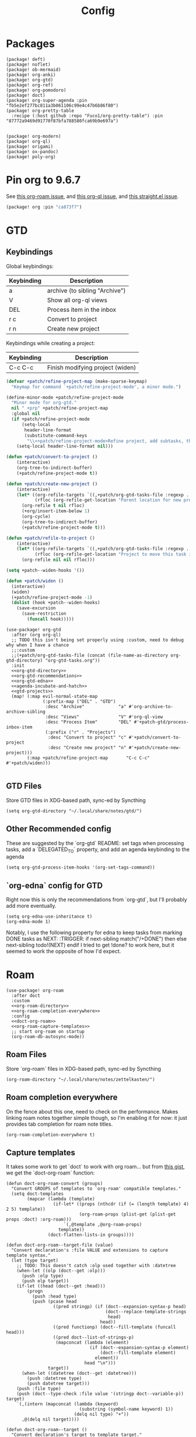 #+TITLE: Config
#+property: header-args:emacs-lisp :tangle yes
#+property: header-args:elisp :tangle yes

* Packages
#+begin_src elisp :tangle packages.el
(package! deft)
(package! noflet)
(package! ob-mermaid)
(package! org-anki)
(package! org-gtd)
(package! org-ref)
(package! org-pomodoro)
(package! doct)
(package! org-super-agenda :pin "fb5e2ef277bc811a3b061106c99e4c47b6b86f80")
(package! org-pretty-table
  :recipe (:host github :repo "Fuco1/org-pretty-table") :pin "87772a9469d91770f87bfa788580fca69b9e697a")


(package! org-modern)
(package! org-ql)
(package! origami)
(package! ox-pandoc)
(package! poly-org)
#+end_src

* Pin org to 9.6.7
See [[https://github.com/org-roam/org-roam/issues/2361][this org-roam issue]], and [[https://github.com/alphapapa/org-ql/issues/364][this org-ql issue]], and [[https://github.com/radian-software/straight.el/issues/1107][this straight.el issue]].
#+begin_src emacs-lisp :tangle packages.el
(package! org :pin "ca873f7")
#+end_src

* GTD
** Keybindings
Global keybindings:
| Keybinding | Description                    |
|------------+--------------------------------|
| a          | archive (to sibling "Archive") |
| V          | Show all org-ql views          |
| DEL        | Process item in the inbox      |
| r c        | Convert to project             |
| r n        | Create new project             |
Keybindings while creating a project:
| Keybinding | Description                      |
|------------+----------------------------------|
| C-c C-c    | Finish modifying project (widen) |

#+name: gtd-projects
#+begin_src emacs-lisp :tangle no
(defvar +patch/refine-project-map (make-sparse-keymap)
  "Keymap for command `+patch/refine-project-mode', a minor mode.")

(define-minor-mode +patch/refine-project-mode
  "Minor mode for org-gtd."
  nil " +prp" +patch/refine-project-map
  :global nil
  (if +patch/refine-project-mode
      (setq-local
       header-line-format
       (substitute-command-keys
        "\\<+patch/refine-project-mode>Refine project, add subtasks, then press `C-c C-c' to complete."))
    (setq-local header-line-format nil)))

(defun +patch/convert-to-project ()
    (interactive)
    (org-tree-to-indirect-buffer)
    (+patch/refine-project-mode t))

(defun +patch/create-new-project ()
    (interactive)
    (let* ((org-refile-targets `((,+patch/org-gtd-tasks-file :regexp . "*")))
           (rfloc (org-refile-get-location "Parent location for new project")))
      (org-refile t nil rfloc)
      (+org/insert-item-below 1)
      (org-cycle)
      (org-tree-to-indirect-buffer)
      (+patch/refine-project-mode t)))

(defun +patch/refile-to-project ()
    (interactive)
    (let* ((org-refile-targets `((,+patch/org-gtd-tasks-file :regexp . "*")))
           (rfloc (org-refile-get-location "Project to move this task into")))
      (org-refile nil nil rfloc)))

(setq +patch--widen-hooks '())

(defun +patch/widen ()
  (interactive)
  (widen)
  (+patch/refine-project-mode -1)
  (dolist (hook +patch--widen-hooks)
    (save-excursion
      (save-restriction
        (funcall hook)))))
#+end_src
#+begin_src elisp :noweb no-export
(use-package! org-gtd
  :after (org org-ql)
  ;; TODO this isn't being set properly using :custom, need to debug why when I have a chance
  ;;:custom
  ;;(+patch/org-gtd-tasks-file (concat (file-name-as-directory org-gtd-directory) "org-gtd-tasks.org"))
  :init
  <<org-gtd-directory>>
  <<org-gtd-recommendations>>
  <<org-gtd-edna>>
  <<agenda-incubate-and-hatch>>
  <<gtd-projects>>
  (map! (:map evil-normal-state-map
              (:prefix-map ("DEL" . "GTD")
               :desc "Archive"             "a" #'org-archive-to-archive-sibling
               :desc "Views"               "V" #'org-ql-view
               :desc "Process Item"        "DEL" #'+patch-gtd/process-inbox-item
               (:prefix ("r" . "Projects")
                :desc "Convert to project" "c" #'+patch/convert-to-project
                :desc "Create new project" "n" #'+patch/create-new-project)))
        (:map +patch/refine-project-map       "C-c C-c" #'+patch/widen)))

#+end_src
** GTD Files
Store GTD files in XDG-based path, sync-ed by Syncthing
#+name: org-gtd-directory
#+begin_src elisp :tangle no
(setq org-gtd-directory "~/.local/share/notes/gtd/")
#+end_src
** Other Recommended config
These are suggested by the `org-gtd` README: set tags when processing tasks, add a `DELEGATED_TO` property, and add an agenda keybinding to the agenda
#+name: org-gtd-recommendations
#+begin_src elisp :tangle no
(setq org-gtd-process-item-hooks '(org-set-tags-command))
#+end_src
** `org-edna` config for GTD
Right now this is only the recommendations from `org-gtd`, but I'll probably add more eventually.
#+name: org-gtd-edna
#+begin_src elisp :tangle no
(setq org-edna-use-inheritance t)
(org-edna-mode 1)
#+end_src
Notably, I use the following property for edna to keep tasks from marking DONE tasks as NEXT:
:TRIGGER: if next-sibling match("/+DONE") then else next-sibling todo!(NEXT) endif
I tried to get !done? to work here, but it seemed to work the opposite of how I'd expect.
* Roam
#+begin_src elisp :noweb no-export
(use-package! org-roam
  :after doct
  :custom
  <<org-roam-directory>>
  <<org-roam-completion-everywhere>>
  :config
  <<doct-org-roam>>
  <<org-roam-capture-templates>>
  ;; start org-roam on startup
  (org-roam-db-autosync-mode))
#+end_src
** Roam Files
Store `org-roam` files in XDG-based path, sync-ed by Syncthing
#+name: org-roam-directory
#+begin_src elisp :tangle no
(org-roam-directory "~/.local/share/notes/zettelkasten/")
#+end_src
** Roam completion everywhere
On the fence about this one, need to check on the performance. Makes linking roam notes together simple though, so I'm enabling it for now: it just provides tab completion for roam note titles.
#+name: org-roam-completion-everywhere
#+begin_src elisp :tangle no
(org-roam-completion-everywhere t)
#+end_src
** Capture templates
It takes some work to get `doct` to work with org roam... but from [[https://gist.github.com/vherrmann/f9b21eeea7d7c9123dc400a30599d50d][this gist]], we get the `doct-org-roam` function:
#+name: doct-org-roam
#+begin_src elisp :tangle no
(defun doct-org-roam-convert (groups)
  "Convert GROUPS of templates to `org-roam' compatible templates."
  (setq doct-templates
        (mapcar (lambda (template)
                  (if-let* ((props (nthcdr (if (= (length template) 4) 2 5) template))
                            (org-roam-props (plist-get (plist-get props :doct) :org-roam)))
                      `(,@template ,@org-roam-props)
                    template))
                (doct-flatten-lists-in groups))))

(defun doct-org-roam--target-file (value)
  "Convert declaration's :file VALUE and extensions to capture template syntax."
  (let (type target)
    ;; TODO: This doesn't catch :olp used together with :datetree
    (when-let ((olp (doct--get :olp)))
      (push :olp type)
      (push olp target))
    (if-let ((head (doct--get :head)))
        (progn
          (push :head type)
          (push (pcase head
                  ((pred stringp) (if (doct--expansion-syntax-p head)
                                      (doct--replace-template-strings
                                       head)
                                    head))
                  ((pred functionp) (doct--fill-template (funcall head)))
                  ((pred doct--list-of-strings-p)
                   (mapconcat (lambda (element)
                                (if (doct--expansion-syntax-p element)
                                    (doct--fill-template element)
                                  element))
                              head "\n")))
                target))
      (when-let ((datetree (doct--get :datetree)))
        (push :datetree type)
        (push datetree target)))
    (push :file type)
    (push (doct--type-check :file value '(stringp doct--variable-p)) target)
    `(,(intern (mapconcat (lambda (keyword)
                            (substring (symbol-name keyword) 1))
                          (delq nil type) "+"))
      ,@(delq nil target))))

(defun doct-org-roam--target ()
  "Convert declaration's target to template target."
  (let ((doct-exclusive-target-keywords '(:file :node)))
    (pcase (doct--first-in doct-exclusive-target-keywords)
      ('nil (signal 'doct-no-target `(,doct-exclusive-target-keywords nil ,doct--current)))
      (`(:id ,id) `(id ,(doct--type-check :id id '(stringp))))
      (`(:file ,file) (doct-org-roam--target-file file)))))

(defun doct-org-roam--compose-entry (keys name parent)
  "Return a template suitable for `org-roam-capture-templates'.
The list is of the form: (KEYS NAME type target template additional-options...).
`doct--current-plist' provides the type, target template and additional options.
If PARENT is non-nil, list is of the form (KEYS NAME)."
  `(,keys ,name
          ,@(unless parent
              `(,(doct--entry-type)
                ,(doct--template)
                :target ,(doct-org-roam--target)
                ,@(doct--additional-options)))
          :doct ( :doct-name ,name
                  ,@(cdr doct--current)
                  ,@(when-let ((custom (doct--custom-properties)))
                      `(:doct-custom ,custom)))))

(defun doct-org-roam (declarations)
  "Convert DECLARATIONS to `org-roam-capture-templates'.
DECLARATIONS must be of the same form that `doct' expects with
one addition: the :org-roam keyword.
The :org-roam keyword's value must be a plist mapping `org-roam''s
template syntax extensions (e.g. :file-name :head) to their appropriate values.
Note this does validate the :org-roam plist's values or keywords."

  ;;TODO: we should preserve doct-after-conversion-functions
  ;;in case user already has other functions set.
  (let ((doct-after-conversion-functions (append '(doct-org-roam-convert)
                                                 doct-after-conversion-functions)))
    (cl-letf (((symbol-function 'doct--compose-entry) #'doct-org-roam--compose-entry))
      (doct declarations))))
#+end_src
Notably, the backtick is crucial for setting the hook in my anki template
#+name: org-roam-capture-templates
#+begin_src elisp :tangle no
(setq org-roam-completion-system 'default
      org-roam-capture-templates
      (doct-org-roam
       `(:group "Org Roam"
         :file "%<%Y%m%d%H%M%S>-${slug}.org"
         :head "#+title: ${title}\n"
         :unnarrowed t
         :function ignore ;org-roam hardcodes target file logic
         :type plain
         :children
         (("Default"
           :keys "d"
           :template "%?")
          ("Literature Note"
             :key "n"
             :template "%?"
             :file
             :file "%(expand-file-name (or citar-org-roam-subdir \"\") org-roam-directory)/${citar-citekey}.org"
             :head "#+title: ${citar-citekey} (${citar-date}). ${note-title}.\n#+created: %U\n#+last_modified: %U\n\n")
          ("Anki Card"
           :keys "a"
           :hook ,(defun set-anki-deck-from-tags ()
                    (let ((tags (completing-read-multiple "Tag: " (org-roam-tag-completions))))
                      (org-roam-tag-add tags)
                                        ; NOTE this only sets the first tag as ANKI_DECK
                      (org-set-property "ANKI_DECK" (car tags))))
           :template ("* ${title}"
                      "%?"))))))

(setq org-roam-dailies-directory "journals/"
      org-roam-dailies-capture-templates
      '(("d" "default" entry
         #'org-roam-capture--get-point
         "* %?"
         :file-name "Journal/%<%Y-%m-%d>"
         :head "#+title: %<%Y-%m-%d %a>\n\n[[roam:%<%Y-%B>]]\n\n")
        ("t" "Task" entry
         #'org-roam-capture--get-point
         "* TODO %?\n  %U\n  %a\n  %i"
         :file-name "Journal/%<%Y-%m-%d>"
         :olp ("Tasks")
         :empty-lines 1
         :head "#+title: %<%Y-%m-%d %a>\n\n[[roam:%<%Y-%B>]]\n\n")
        ("j" "journal" entry
         #'org-roam-capture--get-point
         "* %<%I:%M %p> - Journal  :journal:\n\n%?\n\n"
         :file-name "Journal/%<%Y-%m-%d>"
         :olp ("Log")
         :head "#+title: %<%Y-%m-%d %a>\n\n[[roam:%<%Y-%B>]]\n\n")
        ("l" "log entry" entry
         #'org-roam-capture--get-point
         "* %<%I:%M %p> - %?"
         :file-name "Journal/%<%Y-%m-%d>"
         :olp ("Log")
         :head "#+title: %<%Y-%m-%d %a>\n\n[[roam:%<%Y-%B>]]\n\n")
        ("m" "meeting" entry
         #'org-roam-capture--get-point
         "* %<%I:%M %p> - %^{Meeting Title}  :meetings:\n\n%?\n\n"
         :file-name "Journal/%<%Y-%m-%d>"
         :olp ("Log")
         :head "#+title: %<%Y-%m-%d %a>\n\n[[roam:%<%Y-%B>]]\n\n")))
#+end_src
** Dailies Protocol
#+begin_src emacs-lisp
(after! org-protocol
  (defun org-roam-protocol-open-daily (info)
    (let ((goto (plist-get info :goto))
          (keys (plist-get info :keys)))
      (org-roam-dailies-capture-today goto keys))
    nil)

  (push '("org-roam-daily"  :protocol "roam-daily"   :function org-roam-protocol-open-daily)
        org-protocol-protocol-alist))
#+end_src
* Reference [0/1]
- [ ] TODO change these to relative paths
- [ ] TODO set up ebib (the [[a][spacemacs bibtex layer]] should be helpful)
Use org-ref and bibtex for bibliographic references
#+begin_src elisp
(use-package! org-ref
  :defer t
  :config
  (setq bibtex-completion-bibliography "/Users/pakelley/.local/share/bibtex/references.bib"
        bibtex-completion-library-path "/Users/pakelley/.local/share/bibtex/pdfs/"
        bibtex-completion-notes-path "/Users/pakelley/.local/share/bibtex/notes.org")
  (setq reftex-default-bibliography '("/Users/pakelley/.local/share/bibtex/references.bib"))
  (setq org-ref-default-bibliography '("/Users/pakelley/.local/share/bibtex/references.bib")
        org-ref-pdf-directory "/Users/pakelley/.local/share/bibtex/pdfs/"
        org-ref-bibliography-notes "/Users/pakelley/.local/share/bibtex/notes.org"))
#+end_src
* Todos
** Todo keywords [0/1]
- [ ] TODO: do I need both `CANCELLED` and `TRASH`?
The sequence of stages my tasks go through. See the [[https://orgmode.org/manual/Tracking-TODO-state-changes.html][tracking TODO state changes]] and [[https://orgmode.org/manual/Fast-access-to-TODO-states.html][fast access to TODO states]] for more info, but `!` gives a timestamp, `@` lets you leave a note when transitioning through that state, and `/` denotes whether the other symbols happen when transitioning in vs out of the state (before `/` is for transitioning into the state, which is the default).
- INCUBATE: Task that needs more refinement before being considered to work on (refinement typically done during quarterly review)
- READY: Task that is well-defined, but not selected to work on (typically, more tasks are selected each quarter). Notably, I log when tasks leave this state because this is when they've been planned to be worked on. I also set an OPENED property when this gets logged.
- TODO: selected to work on, but maybe not something to immediately work on (prefer NEXT actions to TODO actions)
- NEXT: the next action in a project (in the GTD sense)
- WAIT: blocked by something, don't consider it a todo until it's unblocked
- DONE: finished, congrats
- CNCL: "cancelled", decided not to do this task

#+name: todo-keywords
#+begin_src elisp :tangle no
(setq org-todo-keywords
      '((sequence "INCUBATE(i)" "READY(r/!)" "TODO(t)" "NEXT(n)" "WAIT(w@!/!)" "|" "DONE(d!)" "CNCL(c@!)")))
(setq org-todo-keyword-faces
      '(("INCUBATE" . (:foreground "#dfaf8f" :weight bold))
        ("READY" . (:foreground "#8cd0d3" :weight bold))
        ("NEXT" . (:foreground "#f0dfaf" :weight bold))
        ("WAIT" . (:foreground "#dc8cc3" :weight bold))
        ("CNCL" . (:foreground "#d26478" :weight bold))))
#+end_src

Use org modern to make todos look nice.
#+name: org-modern-todo-faces
#+begin_src emacs-lisp :tangle no
(org-modern-todo-faces
      '(("INCUBATE" . (:background "#dfaf8f" :foreground "black" :weight semibold))
        ("READY"    . (:background "#8cd0d3" :foreground "black" :weight semibold))
        ("NEXT"     . (:background "#f0dfaf" :foreground "black" :weight semibold))
        ("WAIT"     . (:background "#dc8cc3" :foreground "black" :weight semibold))
        ("CNCL"     . (:background "#d26478" :foreground "black" :weight semibold))))
#+end_src
** Getters/Setters
We'll want to be able to interact with the opened date (i.e. the date a task was moved from READY to TODO/NEXT) and TO-PLAN status (used during yearly planning) from org-ql, so let's make some functions for the main tasks we'll want: viewing the opened date (e.g. `:select` in `org-ql-query`), and predicate/fitering (e.g. `where` in `org-ql-query`).
Viewing funtions for "opened":
#+name: view-planning-props-orgql
#+begin_src emacs-lisp :tangle no
(defun +patch--get-path (task)
  "Try to find the path to TASK by walking up ':parent' tasks (found using the
org element API), then getting the ':path' property of the top."
  (when task
    (or (org-element-property :path task)
        (+patch--get-path (org-element-property :parent task)))))

(defmacro +patch--from-task-location (task &rest body)
  "Runs BODY from the buffer of the task specified by 'task'. This will try to
find the buffer via the ':org-marker' property in the org element api, or by
walking up ':parent' tasks until the top, and getting the ':path' property and
getting a buffer (opening if necessary) for that file"
   `(let ((buffer (if-let ((marker (org-element-property :org-marker ,task)))
                     (marker-buffer marker)
                   (find-file-noselect (+patch--get-path task)))))
     (with-current-buffer buffer
       ,@body)))

(defun +patch--get-contents (task)
  "Using the org element API, get the contents of a task (i.e. the plain text
after the headline).

If there's a marker, use that (because it's more robust), otherwise recursively
search up the task tree for a ':path' property (and hope for the best)."
  (+patch--from-task-location task
    (let* ((beg (org-element-property :contents-begin task))
           (end (org-element-property :contents-end task)))
      (when beg (when end (buffer-substring-no-properties beg end))))))

(defconst +patch/org-ql-opened-regexp
  (rx bol ":OPENED:   " (group (1+ not-newline))))

(defun +patch/get-opened-date (task)
  "Get the date a task was opened (i.e. moved from READY to TODO/NEXT) using
the org element api. Requires fetching the content of the task (which I don't
have a reliable process for yet)."
  (let* ((opened-prop (org-element-property :OPENED task)))
    (when opened-prop
      (let* ((opened-ts (ts-parse opened-prop))
             (opened-date (ts-format "%Y-%m-%d" opened-ts)))
        opened-date))))

(defun +patch/set-opened-date (&optional pom date)
  "Set the OPENED date of a task."
  (interactive)
  (let* ((pom (or pom (point)))
         (date (or date (org-read-date)))
         (date-str (ts-format "%Y-%m-%d" (ts-parse date))))
    (org-entry-put pom "OPENED" date-str)))

(defun +patch/agenda-set-opened-date (arg &optional date)
  "Set the OPENED date of a task from the org agenda."
  (interactive "P")
  (+patch/set-opened-date (org-get-at-bol 'org-marker) date))

(defun +patch/reopen-task (&optional pom date)
  "Change the OPENED date of a task, and unchedule any scheduled time."
  (org-agenda-schedule '(4))  ;; prefix arg to unschedule
  (+patch/set-opened-date pom date))

(defun +patch/agenda-reopen-task (arg &optional date)
  "Change the OPENED date of a task, and unchedule any scheduled time, from the
org agenda."
  (interactive "P")
  (+patch/reopen-task (org-get-at-bol 'org-marker) date))

(defun +patch/mark-task-for-planning (&optional pom)
  "Mark a task (at 'pom' or 'point') to be planned in yearly planning (i.e. set
the 'TO-PLAN' property)."
  (org-entry-put (or pom (point)) "TO-PLAN" ""))

(defmacro +patch--from-source-of-agenda-entry (&rest body)
  "Goes to org file entry that corresponds to the entry at point in an agenda
view, and runs BODY. Implementation largely taken from the
'org-agenda-set-property' implementation."
  `(let* ((hdmarker (or (org-get-at-bol 'org-hd-marker)
                        (org-agenda-error)))
          (buffer (marker-buffer hdmarker))
          (pos (marker-position hdmarker))
          (inhibit-read-only t)
          ) ;; newhead
     ;; need to get any return inside `org-with-remote-undo`, bc it won't pass it along
     (let ((result))
       (org-with-remote-undo buffer
         (setq result
               (with-current-buffer buffer
                 (org-mode)
                 (widen)
                 (goto-char pos)
                 (org-fold-show-context 'agenda)
                 ,@body)))
       result)))

(defun +patch/mark-task-as-planned (&optional pom)
  "Mark a task (at 'pom' or 'point') as planned in yearly planning (i.e. unset
the 'TO-PLAN' property)."
  (interactive)
  (org-entry-delete (or pom (point)) "TO-PLAN"))

(defun +patch/open-task-after-state-change ()
  "Open a task (by setting the 'OPENED' and 'TO-PLAN' properties). Meant to be
used in the 'org-after-todo-state-change-hook'."
  (when (equal org-last-state "READY")
    (+patch/set-opened-date (point)
                            (format-time-string
                             "%Y-%m-%d"
                             org-log-note-effective-time))
    (+patch/mark-task-for-planning)))
(add-hook 'org-after-todo-state-change-hook '+patch/open-task-after-state-change)
    #+end_src

Predicate functions:
#+name: planning-predicates-orgql
#+begin_src emacs-lisp :tangle no
(org-ql-defpred opened (&key from to _on)
  "Return non-nil if current entry contains READY state change in given period."
  :normalizers ((`(,predicate-names ,(and num-days (pred numberp)))
                 ;; (clocked) and (closed) implicitly look into the past.
                 (let* ((from-day (* -1 num-days))
                        (rest (list :from from-day)))
                   (org-ql--normalize-from-to-on
                     `(opened :from ,from))))
                (`(,predicate-names . ,rest)
                 (org-ql--normalize-from-to-on
                   `(opened :from ,from :to ,to))))
  :preambles
  ((`(,predicate-names . ,rest)
    (list
     ;; Predicate needs testing only when args are present.
     :query (-let (((&keys :from :to :on) rest))
              ;; TODO: This used to be (when (or from to on) query), but
              ;; that doesn't seem right, so I changed it to this if, and the
              ;; tests pass either way.  Might deserve a little scrutiny.
              (if (or from to on)
                  query
                t)))))
  :body
    (when-let ((opened-prop (org-entry-get (point) "OPENED")))
      (let ((opened-at (ts-parse opened-prop)))
        (save-excursion
          (cond ((not (or from to)) opened-at)
                ((and from to) (ts-in from to opened-at))
                (from (ts<= from opened-at))
                (to (ts<= opened-at to))))))
  )

(org-ql-defpred to-plan (&rest names)
  "Check whether a task needs to be planned (i.e. has a 'TO-PLAN' property)."
  :body (property "TO-PLAN"))
#+end_src

Because all of my TODO/NEXT tasks will have at least one thing logged (because I log when tasks go from READY to TODO/NEXT), log state changes into the logbook to keep task contents tidy.
#+name: state-changes-in-logbook
#+begin_src emacs-lisp :tangle no
(setq org-log-into-drawer t)
#+end_src

* Capture
** Capture Templates [0/1]
`doct` makes writing capture templates much simpler and more readable
#+begin_src elisp :noweb no-export
(use-package! doct
  :after (org org-capture)
  :commands (doct +patch/doct-properties)
  :defines +patch/doct-properties
  :config
  <<doct-properties-hook>>
  <<org-capture-templates>>
  :config
  <<doct-properties-hook>>
  )

#+end_src
Nice function for passing properties to `doct` modified from [[https://github.com/progfolio/doct/issues/13][this GH issue]].
#+name: doct-properties-hook
#+begin_src elisp :tangle no
(defun +patch/doct-properties ()
  "Add declaration's :properties to current entry."
  (let ((properties (doct-get :properties)))
    (dolist (keyword (seq-filter #'keywordp properties))
      (let* ((property (substring (symbol-name keyword) 1))
             (raw-value (plist-get properties keyword))
             (expanded-value (if (string-match-p ".*%(.*" raw-value)
                        (org-capture-fill-template raw-value)
                      raw-value))
             (clean-value (replace-regexp-in-string "\n$" "" expanded-value)))
        (org-set-property property clean-value)))))
;; Usage:
;; (doct '(("My capture template"
;;          ...
;;          :hook +patch/org-property-drawer
;;          :properties (:anki_deck "${category}"))))
#+end_src
See the [[https://orgmode.org/manual/Template-expansion.html][template expansion docs]] for more info on the syntax here
Appending to existing templates to keep project templates
- [ ] figure out where existing templates are coming from, and migrate useful ones here
#+name: org-capture-templates
#+begin_src elisp :tangle no
;; setq
(setq org-capture-templates
 (append org-capture-templates
         (doct '(("Inbox"
                  :keys "i"
                  :file "~/.local/share/notes/gtd/inbox.org"
                  :template "* %?"
                  :kill-buffer t)
                 ("Email"
                  :keys "e"
                  :olp ("Email")
                  :file "~/.local/share/notes/gtd/org-gtd-tasks.org"
                  ;; :hook +patch/doct-properties
                  ;; ;; NOTE: Timestamp needs to be inactive (using the third arg
                  ;; ;;       of org-insert-time-stamp) to avoid the OPENED date
                  ;; ;;       appearing in the agenda.
                  ;; :properties (:OPENED "%(org-insert-time-stamp (org-read-date nil t \"+0d\") nil t)")
                  :kill-buffer t
                  :children
                  (("Todo"
                    :keys "t"
                    :template ("* TODO Reply: %a"
                               "SCHEDULED: %(org-insert-time-stamp (org-read-date nil t \"+0d\"))"))
                   ("Wait"
                    :keys "w"
                    :template ("* WAIT %a"))))
                 ("Today"
                  :keys "2"
                  :file "~/.local/share/notes/gtd/org-gtd-tasks.org"
                  :olp ("Calendar")
                  :hook +patch/doct-properties
                  ;; NOTE: Timestamp needs to be inactive (using the third arg
                  ;;       of org-insert-time-stamp) to avoid the OPENED date
                  ;;       appearing in the agenda.
                  :properties (:OPENED "%(org-insert-time-stamp (org-read-date nil t \"+0d\") nil t)")
                  :template ("* TODO %?"
                             "SCHEDULED: %(org-insert-time-stamp (org-read-date nil t \"+0d\"))")
                  :prepare-finalize (lambda () (progn (org-priority)
                                                      (org-set-tags-command)))
                  :kill-buffer t)
                 ("Meeting"
                  :keys "m"
                  :children
                  (("Retro"
                    :keys "r"
                    :file "~/.local/share/notes/meetings/retro.org"
                    :datetree t
                    :template "* %?"
                    :kill-buffer t)
                   ("Nico 1:1"
                    :keys "n"
                    :file "~/.local/share/notes/meetings/nico.org"
                    :datetree t
                    :template "* %?"
                    :kill-buffer t)
                   ("Haotian 1:1"
                    :keys "h"
                    :file "~/.local/share/notes/meetings/haotian.org"
                    :datetree t
                    :template "* %?"
                    :kill-buffer t)
                   ("Parking Lot"
                    :keys "p"
                    :file "~/.local/share/notes/meetings/parking-lot.org"
                    :datetree t
                    :template "* %?"
                    :kill-buffer t)
                   ("Kinso"
                    :keys "k"
                    :file "~/.local/share/notes/meetings/kinso.org"
                    :datetree t
                    :template "* %?"
                    :kill-buffer t)))
                 ("Shopping" :keys "s"
                  :file "~/.local/share/notes/gtd/org-gtd-tasks.org"
                  :template "* %?"
                  :children
                  (("Home" :keys "h" :olp ("Projects" "home improvement"))
                   ("Christmas" :keys "c" :olp ("Projects" "christmas"))
                   ("Gift" :keys "g" :olp ("Projects" "gifts")) ; TODO either add recipient as tag or in olp
                   ("Groceries" :keys "o" :olp ("Projects" "groceries"))))
                 (:group "Reference"
                  :file "~/.local/share/notes/gtd/org-gtd-tasks.org"
                  :template "* %?"
                  :children
                  (("Food"
                    :keys "f"
                    :children
                    (("Recipe"     :keys "r" :olp ("Projects" "recipes"))
                     ("Cocktail"   :keys "c" :olp ("Projects" "cocktails"))
                     ("Restaurant" :keys "s" :olp ("Projects" "restaurants"))))
                   ("Media" :keys "d"
                    :children
                    (("Movie"   :keys "m" :olp ("Projects" "movies"))
                     ("Show"    :keys "s" :olp ("Projects" "shows"))
                     ("Book"    :keys "b" :olp ("Projects" "books"))
                     ("Article" :keys "a" :olp ("Projects" "articles"))
                     ("Album"   :keys "l" :olp ("Projects" "albums"))))
                   ("Repo" :keys "r" :olp ("Projects" "repos"))))))))
#+end_src
** capture everywhere
When I'm doing things outside of emacs, it would be nice to still use the same capture interface. I used to use org protocol plus an alfred command, but I opted for something that utilizes org-mode's typical capture interface, by popping up a new emacs frame and capturing from there.
Heavily inspired by [[https://macowners.club/posts/org-capture-from-everywhere-macos/][this blog post]] (for the majority of the logic) and [[https://github.com/tecosaur/emacs-everywhere][emacs-everywhere]] (borrowed the logic for getting back to the app I was in before capturing).
Similar to my setup for emacs-everywhere, I have an algfred workflow that uses a keybinding to trigger a script running `/usr/local/bin/emacsclient --eval "(capture-everywhere)"`.
#+begin_src elisp
(after! emacs-everywhere
  (defun get-app-name ()
    "Get the name of the current app (useful for returning to that app later). Currently uses osascript, so only useful on macos."
    (let ((app-name (emacs-everywhere-app-id (emacs-everywhere-app-info))))
      ;; For some reason, wezterm returns "wezterm-gui" for its app name, but
      ;; osascript can only find "wezterm".
      (if (equal app-name "wezterm-gui")
          "wezterm"
        app-name)))

  (defun capture-everywhere ()
    "Create a new frame and run `org-capture'."
    (interactive)
    (require 'noflet)
    (make-frame `((name . "capture")
                  (top . 300)
                  (left . 700)
                  (width . 80)
                  (height . 25)
                  (emacs-everywhere-prior-app . ,(get-app-name))))

    (select-frame-by-name "capture")
    (delete-other-windows)
    (noflet ((switch-to-buffer-other-window (buf) (switch-to-buffer buf)))
            (org-capture)))


  (defadvice org-capture-finalize
      (after delete-capture-frame activate)
    "Advise capture-finalize to close the frame and return to the app we came from"
    (when emacs-everywhere-window-focus-command
      (apply #'call-process (car emacs-everywhere-window-focus-command)
             nil nil nil
             (mapcar (lambda (arg)
                       (replace-regexp-in-string "%w" (frame-parameter nil 'emacs-everywhere-prior-app) arg))
                     (cdr emacs-everywhere-window-focus-command))))
    (delete-frame)))
#+end_src
* Agenda
#+begin_src emacs-lisp :noweb no-export
(use-package! org-agenda
  :commands org-agenda
  :custom
  <<agenda-files>>
  :config
  <<agenda-prefix>>
  <<sync-buffer-to-file>>
  <<sync-file-to-agenda>>
  <<agenda-reschedule>>)
#+end_src
** Agenda Files
Only track my task-related files in the agenda
#+name: agenda-files
#+begin_src elisp :tangle no
(org-agenda-files '("~/.local/share/notes/gtd/org-gtd-tasks.org"))
#+end_src
** Agenda format
Simplify the agenda prefix to only include what I need to see
#+name: agenda-prefix
#+begin_src emacs-lisp :tangle no
(setq org-agenda-prefix-format
      '((agenda . "  %?-12t")
        (todo   . " ")
        ;; should maybe come back to these next two, but haven't had a need for it yet
        (tags   . " %i %-12:c")
        (search . " %i %-12:c")))
#+end_src
** Sync
*** Save buffers when modifying todos (taken from [[https://emacs.stackexchange.com/a/33063/15634][this SO answer]])
#+name: sync-buffer-to-file
#+begin_src elisp :tangle no
(defmacro η (fnc)
  "Return function that ignores its arguments and invokes FNC."
  `(lambda (&rest _rest)
     (funcall ,fnc)))

(advice-add 'org-deadline       :after (η #'org-save-all-org-buffers))
(advice-add 'org-schedule       :after (η #'org-save-all-org-buffers))
(advice-add 'org-store-log-note :after (η #'org-save-all-org-buffers))
(advice-add 'org-todo           :after (η #'org-save-all-org-buffers))
(advice-add 'org-refile         :after (η #'org-save-all-org-buffers))
#+end_src
*** Update agenda after 5mins of idle time (inspired by [[https://emacs.stackexchange.com/a/47266/15634][this SO answer]]) [0/1]
- [ ] need to also sync file to buffer
#+name: sync-file-to-agenda
#+begin_src elisp :tangle no
(run-with-idle-timer 300 t (lambda () (save-window-excursion (org-agenda nil ","))))
#+end_src
** Change refile targets so I can refile to wherever I want from the agenda (e.g. my reference org files, and the inbox if I just want to reprocess a task completely)
#+begin_src emacs-lisp
(use-package! org-refile
  :after org-agenda
  :config
  (add-to-list 'org-refile-targets `(,(directory-files "~/.local/share/notes/reference" t ".*\\.org$") :maxlevel . 3))
  (add-to-list 'org-refile-targets `(,(directory-files "~/.local/share/notes/gtd" t ".*\\.org$") :maxlevel . 3)))
#+end_src
** Quick actions for rescheduling to today/tomorrow (used pretty commonly when things roll over)
#+name: agenda-reschedule
#+begin_src emacs-lisp :tangle no
(defun org-agenda-reschedule-to-today (&optional arg)
  "Reschedule selected task(s) for today."
  (interactive "P")
  (org-agenda-schedule arg "."))

(defun org-agenda-reschedule-to-tomorrow (&optional arg)
  "Reschedule selected task(s) for tomorrow."
  (interactive "P")
  (org-agenda-schedule arg "+1d"))

(setq org-agenda-bulk-custom-functions '((?. org-agenda-reschedule-to-today)
                                         (?> org-agenda-reschedule-to-tomorrow)))
(map! (:map org-agenda-mode-map "." #'org-agenda-reschedule-to-today)
      (:map evil-org-agenda-mode-map :m "." #'org-agenda-reschedule-to-today)
      (:map org-agenda-mode-map ">" #'org-agenda-reschedule-to-tomorrow)
      (:map evil-org-agenda-mode-map :m ">" #'org-agenda-reschedule-to-tomorrow))
#+end_src
** Quick actions for sending back to "incubate"
#+name: agenda-incubate-and-hatch
#+begin_src emacs-lisp :tangle no
(defun +patch/gen-org-refile-rfloc (file headline)
  "Format a specified file/heading for passing to org-refile and org-agenda-refile.

 FILE is the file to refile into.

 HEADLINE is the headline (inside FILE) to refile into."
  (let ((pos (save-excursion
               (find-file file)
               (org-find-exact-headline-in-buffer headline))))
    (list headline file nil pos)))

(defun +patch/refile-to-node (arg file headline)
  (org-agenda-refile arg (+patch/gen-org-refile-rfloc file headline)))

(defun +patch/org-agenda-refile (file headline)
  "Refile item at point to a particular place via org-agenda-refile, but
 with a simpler interface.

 FILE is the file to refile into.

 HEADLINE is the headline (inside FILE) to refile into."
  (save-window-excursion
    (org-agenda-refile nil (+patch/gen-org-refile-rfloc file headline))))

;; FIXME setting here instead of in :custom becuase it's not working in :custom (see note above)
(setq +patch/org-gtd-tasks-file (concat (file-name-as-directory org-gtd-directory) "org-gtd-tasks.org"))

(defun org-agenda-incubate (&optional arg)
  "Incubate a specified task (includes refiling to incubate section, and specifiying a date to review the task)"
  (interactive "P")
  (org-agenda-schedule arg)
  (+patch/org-agenda-refile +patch/org-gtd-tasks-file "Incubate"))

(defun org-agenda-hatch (&optional arg)
  "Un-incubate (or 'hatch') a specified task (includes refiling to calendar section, and specifiying the date to complete the task)"
  (interactive "P")
  (org-agenda-schedule arg)
  ;; (+patch/org-agenda-refile +patch/org-gtd-tasks-file "Calendar")
  ;; TODO save excursion, and refresh both org ql buffers
  (org-ql-view-refresh)
  )

(defun org-planning-hatch (&optional arg)
  "Un-incubate (or 'hatch') a specified task (includes refiling to calendar section, and specifiying the date to complete the task)"
  (interactive "P")

  ;; (+patch/org-agenda-refile +patch/org-gtd-tasks-file "Calendar")
  ;; TODO save excursion, and refresh both org ql buffers
  (org-agenda-schedule arg)
  (org-ql-view-refresh)
  (other-window 1)
  (org-ql-view-refresh)
  (other-window 1)
  )

(setq org-agenda-bulk-custom-functions
      (append org-agenda-bulk-custom-functions '((?i org-agenda-incubate)
                                                 (?h org-agenda-hatch)
                                                 (?\] org-planning-hatch))))
(map! (:map org-agenda-mode-map "i" #'org-agenda-incubate)
      (:map org-agenda-mode-map "h" #'org-agenda-hatch)
      (:map org-agenda-keymap "h" #'org-agenda-hatch)
      (:map org-agenda-keymap "]" #'org-planning-hatch)
      (:map evil-org-agenda-mode-map "h" #'org-agenda-hatch)
      (:map evil-org-agenda-mode-map "]" #'org-planning-hatch)
      (:map evil-org-agenda-mode-map :m "i" #'org-agenda-incubate)
      (:map evil-org-agenda-mode-map :m "h" #'org-agenda-hatch)
      (:map evil-org-agenda-mode-map :m "]" #'org-planning-hatch))
#+end_src
** Super Agenda [0/9]
A few notes on this:
- including both "agenda" and "alltodo" lets you have both the agenda (with the time grid) /and/ the todo list
- I keep my active TODOs (i.e. the ones scheduled for today, except for "WAIT") in the agenda, and everything else in the todo list (I just want to declutter my agenda be removing anything I have to wait on, and therefore probably can't accurately predict when I can get it done)
- I use the order to split the view into 3 sections: the timeboxed agenda, the regular todo list, and the degenerate todos (unscheduled or overdue)
Future enhancements
- [ ] review the other org props I'm setting here
- [ ] filter "other tasks" after [[https://github.com/alphapapa/org-super-agenda/pull/149][this PR]] is merged (only include NEXT items for the next week or so)
- [ ] format overdue/unscheduled once [[https://github.com/alphapapa/org-ql/pull/44][org-ql formatting changes]] are merged
- [ ] sort sections once [[https://github.com/alphapapa/org-ql/issues/79][org-ql-block sorting]] is merged
#+begin_src elisp :noweb no-export
(use-package! org-super-agenda
  :after (org-ql org-agenda)
  :commands org-super-agenda-mode
  :hook (org-agenda-mode . org-super-agenda-mode)
  :custom
  (org-agenda-include-deadlines t)
  (org-agenda-tags-column 100) ;; from testing this seems to be a good value
  (org-agenda-compact-blocks t)
  (org-agenda-custom-commands
   `(
     <<daily-planning-agenda-view>>
     ("." "What's happening"
      ((agenda "" ((org-agenda-span 'day)
                   (org-agenda-start-day "+0d")
                   (org-super-agenda-groups
                    '((:name "Today"
                       :time-grid t
                       :and (:scheduled today
                             :not (:tag ("%quick" "%easy"))
                             :not (:todo ("DONE" "CNCL" "WAIT")))
                       :order 0)
                      (:name "Remove anything else"
                       :discard (:anything t))))))
       (org-ql-block '(and (tags "%quick")
                           (ts-a :on today)
                           (not (todo "WAIT"))
                           (not (done))
                           (not (regexp ,org-ql-regexp-scheduled-with-time)))
                     ((org-ql-block-header "\n Quick")))
       (org-ql-block '(and (tags "%easy")
                           (ts-a :on today)
                           (not (todo "WAIT"))
                           (not (done))
                           (not (regexp ,org-ql-regexp-scheduled-with-time)))
                     ((org-ql-block-header "\n Easy")))
       (org-ql-block '(and (ts-a :to -1)
                           (not (todo "WAIT"))
                           (not (done))
                           (level 2))
                     ((org-ql-block-header "\n Overdue")))
       (org-ql-block '(and (not (scheduled))
                           (not (done))
                           (not (tags "@@someday_maybe"))
                           (level 2))
                     ((org-ql-block-header "\n Unscheduled")))
       (org-ql-block '(and (todo "WAIT"))
                     ((org-ql-block-header "\n Waiting")))
       (org-ql-block '(closed :on today)
                     ((org-ql-block-header "\n Completed today")))
       (org-ql-block '(and (tags ("%quick" "%easy"))
                           (ts-a :from +1 :to +3))
                     ((org-ql-block-header "\n Could pull in"))))))))
#+end_src
Use evil bindings on agenda headers created by super agenda (using best-looking solution from [[https://github.com/alphapapa/org-super-agenda/issues/50][this issue]])
- [ ] should do a proper evil-ification of this eventually
#+begin_src elisp
(after! evil-org-agenda
  (setq org-super-agenda-header-map (copy-keymap evil-org-agenda-mode-map))
  (map!
   (:map org-agenda-keymap "j" #'evil-next-line)
   (:map org-agenda-mode-map "j" #'evil-next-line)
   (:map org-agenda-keymap "k" #'evil-previous-line)
   (:map org-agenda-mode-map "k" #'evil-previous-line)))
#+end_src
** Planning Agenda
Notably, this is where I'm defining what a task vs project are:
- a task is any task without children
- a project is a task under the "Projects" header that has children
#+begin_src emacs-lisp :tangle packages.el
(package! ts)
#+end_src
#+begin_src emacs-lisp :noweb no-export
(use-package! org-ql
  :after (org-agenda ts)
  :custom
  (org-super-agenda-date-format "%e %B %Y - %A")
  :defines (+patch/set-orgql-view +patch/is-action)
  :config
  ;; have to setq instead of :custom bc we need access to org-ql vars (so we need it executed after the package is loaded, and :custom seems to be executed before the package is loaded)
  <<planning-defs-orgql>>
  <<view-planning-props-orgql>>
  <<planning-predicates-orgql>>
  (setq
   +patch/daily-agenda-super-groups
   `((:name "Today"
      :time-grid t
      :and (:scheduled today
            :not (:tag ("%quick" "%easy"))
            :not (:todo ("DONE" "CNCL" "WAIT")))
      :order 0)
     (:name "Quick"
      :and (:tag "%quick"
            :scheduled today
            :not (:todo ("DONE" "CNCL" "WAIT"))
            :not (:regexp ,org-ql-regexp-scheduled-with-time)))
     (:name "Easy"
      :and (:tag "%easy"
            :scheduled today
            :not (:todo ("DONE" "CNCL" "WAIT"))
            :not (:regexp ,org-ql-regexp-scheduled-with-time)))
     (:name "Overdue"
      :and (:scheduled past
            :face error
            :not (:todo ("DONE" "CNCL" "WAIT"))))
     ;; TODO omiting this for now, until I decide on semantics for unscheduled project items and action list items
     ;; (:name "Unscheduled"
     ;;  :face error
     ;;  :and (:scheduled nil
     ;;        :not (:todo "DONE")))
     (:name "Waiting"
      :todo "WAIT")
     (:name "Completed Today"
      ;; TODO would be nice to include "CLOSED" today, rather than basing on scheduled time (but :log closed doesn't seem to be working for me)
      :and (:todo "DONE"
            :scheduled today))
     (:name "Could Pull In"
      :and (:tag ("%quick" "%easy")
            ;; scheduled in the next 3 days
            :scheduled future
            :scheduled (before ,(org-read-date nil nil "+4"))))
     (:name "Remove anything else"
      :discard (:anything t)))

   +patch/daily-agenda-query
   '(and (or (ts-active :on today)
             (scheduled :to +3)
             (scheduled :before today))
         (not (children))
         (not (todo "CNCL")))

   org-ql-views
   `(("Planning" :buffers-files
      ("~/.local/share/notes/gtd/org-gtd-tasks.org")
      :query
      (and
       ;; only include tasks
       ,+patch/is-action
       ;; Get upcoming and unscheduled tasks
       (or (ts :from today :to +45)
           (and (not (scheduled)) (level 2)))
       ;; only get tasks that are still "todo"
       ;; (not (tags "Incubate"))
       (not (todo "WAIT" "DONE" "CNCL"))
       (not (tags "@@someday_maybe")))
      :sort
      (priority todo)
      :narrow nil
      :super-groups ((:name "Unscheduled"
                      :scheduled nil
                      :face error
                      :order 0)
                     (:auto-planning t))
      :title "Planning")
     ("Last Month" :buffers-files
      ("~/.local/share/notes/gtd/org-gtd-tasks.org")
      :query
      (and
       ;; Get upcoming and unscheduled tasks
       (or (ts :from (ts-format "%Y-%m-%d" (make-ts :day 1 :month (ts-month (ts-now)) :year (ts-year (ts-now))))
               :to +45)
           (and (not (scheduled)) (level 2)))
       ;; only get tasks that are still "todo"
       ;; (not (tags "Incubate"))
       (not (todo "WAIT" "DONE" "CNCL"))
       (not (tags "@@someday_maybe")))
      :sort
      (priority todo)
      :narrow nil
      :super-groups ((:name "Unscheduled"
                      :scheduled nil
                      :face error
                      :order 0)
                     (:auto-planning t))
      :title "Last Month")
     ("Daily"
      :buffers-files ("~/.local/share/notes/gtd/org-gtd-tasks.org")
      :query ,+patch/daily-agenda-query
      :sort (priority todo date)
      :narrow nil
      :super-groups ,+patch/daily-agenda-super-groups
      :title "Daily")
     ("Home"
      :buffers-files ("~/.local/share/notes/gtd/org-gtd-tasks.org")
      :query '(and (tags "@home" "@work" "@anywhere")
                   ,+patch/daily-agenda-query)
      :sort (priority todo date)
      :narrow nil
      :super-groups ,+patch/daily-agenda-super-groups
      :title "Home")
     ("Work"
      :buffers-files ("~/.local/share/notes/gtd/org-gtd-tasks.org")
      :query '(and (tags "@work" "@anywhere")
                   ,+patch/daily-agenda-query)
      :sort (priority todo date)
      :narrow nil
      :super-groups ,+patch/daily-agenda-super-groups
      :title "Work")
     ("Email"
      :buffers-files ("~/.local/share/notes/gtd/org-gtd-tasks.org")
      :query '(and (tags "@email")
                   ,+patch/daily-agenda-query)
      :sort (priority todo date)
      :narrow nil
      :super-groups ,+patch/daily-agenda-super-groups
      :title "Email")))
       <<orgql-view-setter>>
       <<yearly-planning-orgql-views>>
       <<quarterly-planning-orgql-views>>
       <<weekly-planning-orgql-views>>


  (defun org-ql-action-list (action-list-name)
    (interactive (list (completing-read "Action List: " (--filter (string-match-p "^\@.*" it) (mapcar #'car org-tag-alist)))))
    (org-ql-search "~/.local/share/notes/gtd/org-gtd-tasks.org"
      `(and ,+patch/daily-agenda-query
            (tags "@anywhere" ,action-list-name))
      :title (format "%s action list" action-list-name)
      :super-groups +patch/daily-agenda-super-groups))

  (defun org-ql-refine-view (query)
    (interactive "xQuery: ")
    (let ((org-ql-view-query `(and ,query ,org-ql-view-query)))
      (org-ql-view-refresh))))
#+end_src
** Automatically collapse sections of my daily agenda I don't need often [0/1]
Also allow myself to (semi-permanently) expand sections that are useful to regularly see depending on what's in them.
#+begin_src elisp
(use-package! origami
  :after (org-agenda)
  :hook ((org-agenda-mode . origami-mode)
         (org-agenda-finalize . +patch/org-super-agenda-origami-fold-default))
  :config
  (setq +patch/agenda-auto-hide-groups '("Waiting" "Completed Today" "Could Pull In" "Jira"))
  (defun +patch/org-super-agenda-origami-fold-default ()
    "Fold certain groups by default in Org Super Agenda buffer."
    (evil-goto-first-line)

    (--each +patch/agenda-auto-hide-groups
      (goto-char (point-min))
      (when (re-search-forward (rx-to-string `(seq bol " " ,it)) nil t)
        (origami-close-node (current-buffer) (point))))

    (beginning-of-buffer))

  (defun +patch/dont-show-waiting-in-agenda ()
    (interactive)
    (setq +patch/agenda-auto-hide-groups
          (cons "Waiting" +patch/agenda-auto-show-groups))
    (org-agenda-redo))

  (defun +patch/show-waiting-in-agenda ()
    (interactive)
    (setq +patch/agenda-hide-show-groups
          (remove "Waiting" +patch/agenda-auto-show-groups))
    (org-agenda-redo))

  (map!
   (:map evil-org-agenda-mode-map "TAB" #'origami-toggle-node)
   (:map evil-org-agenda-mode-map :m "<tab>" #'origami-toggle-node)
   (:map evil-org-agenda-mode-map :m "TAB" #'origami-toggle-node)
   (:map org-super-agenda-header-map :m "<tab>" #'origami-toggle-node)
   (:map org-super-agenda-header-map :m "TAB" #'origami-toggle-node)
   (:map org-super-agenda-header-map "TAB" #'origami-toggle-node)
   (:map org-agenda-keymap "TAB" #'origami-toggle-node)
   (:map org-agenda-keymap "<tab>" #'origami-toggle-node)
   (:map org-agenda-mode-map "TAB" #'origami-toggle-node)
   (:map org-agenda-mode-map "<tab>" #'origami-toggle-node)
   :map org-agenda-mode-map
   :localleader
   ("w" #'+patch/show-waiting-in-agenda)
   ("W" #'+patch/dont-show-waiting-in-agenda)))


#+end_src
* Export
** Set pandoc executeable, so it looks at the right one
#+begin_src emacs-lisp
(use-package! ox-pandoc
  :after ox
  :custom (org-pandoc-command "/usr/local/bin/pandoc"))
  ;; m1 path
  ;; :custom (org-pandoc-command "/opt/homebrew/bin/pandoc"))
#+end_src
* Deft
#+begin_src elisp
(use-package! deft
  :after org
  :custom
  (deft-directory "~/.local/share/notes")
  (deft-recursive t))
#+end_src
* General
** Notes directory
Top-level note directory, synced with Syncthing
#+name: notes-directory
#+begin_src elisp :tangle no
(setq org-directory "~/.local/share/notes")
#+end_src
** Render latex fragments when opening org file
#+name: latex-on-startup
#+begin_src elisp :tangle no
(setq org-startup-with-latex-preview t)
#+end_src
also make sure emacs can find mactex executeables (from [[https://stackoverflow.com/a/44914143/5054505][this SO answer]])
#+begin_src emacs-lisp
;; (setenv "PATH" (concat ":/Library/TeX/texbin/" (getenv "PATH")))
(add-to-list 'exec-path "/Library/TeX/texbin/")
#+end_src
and resolve weird "dvi wasn't produced please adjust 'dvipng' part of 'org-preview-latex-process-alist'" error (from [[https://stackoverflow.com/questions/3517165/pdflatex-command-not-working-in-emacs-terminal-mode][this SO post]])
#+begin_src emacs-lisp
(defun set-exec-path-from-shell-PATH ()
  (let ((path-from-shell
         (replace-regexp-in-string "[[:space:]\n]*$" ""
           (shell-command-to-string "$SHELL -l -c 'echo $PATH'"))))
    (setenv "PATH" path-from-shell)
    (setq exec-path (split-string path-from-shell path-separator))))
(when (equal system-type 'darwin) (set-exec-path-from-shell-PATH))
#+end_src
** Word wrap
Commenting this out for now; doom seems to do a good job of this on its own
#+begin_src elisp
;(setq org-startup-truncated nil)
;(setq org-startup-indented t)
#+end_src
** Refile
Commenting this out for now, unless I decide I need it
#+begin_src elisp
;(setq org-refile-targets
;      '((nil :maxlevel . 3)
;        (org-agenda-files :maxlevel . 3)))
#+end_src
* Babel [0/1]
- [ ] TODO revisit these
  #+begin_src emacs-lisp :noweb no-export
(after! org
  <<babel-evaluate>>
  <<babel-inline-images>>
  <<invoke-babel>>)
#+end_src
** Confirm evaluate
Don't prompt me to confirm every time I want to evaluate a block
#+name: babel-evaluate
#+begin_src elisp :tangle no
(setq org-confirm-babel-evaluate nil)
#+end_src
** Inline images
Display/udate images in the buffer after I evaluate a block
#+name: babel-inline-images
#+begin_src elisp :tangle no
(add-hook 'org-babel-after-execute-hook 'org-display-inline-images 'append)
#+end_src
** Mermaid
Use [[https://mermaid-js.github.io/mermaid/#/][mermaid.js]] to generate diagrams in org files (rendered by babel)
Notably, you'll need to install [[https://github.com/mermaid-js/mermaid-cli][mermaid-cli]].
#+begin_src elisp
(use-package! ob-mermaid
  :defer t
  :config
  (setq ob-mermaid-cli-path "/usr/local/bin/mmdc"))
#+end_src
* Pomodoro [0/1]
- [ ] need to see if I can set slack status in pomodoro hooks
#+begin_src elisp :noweb no-export
(use-package! org-pomodoro
  :after org-agenda
  :custom
  ; my personal pomodoro lengths
  (org-pomodoro-length 40)
  (org-pomodoro-short-break-length 10)
  (org-pomodoro-long-break-length 30)
  ; wait for me to start my break
  (org-pomodoro-manual-break t)
  ; only record pomodoro-approved time: overtime doesn't get clocked
  (org-pomodoro-overtime-hook '(org-clock-out))
  ; dont use annoying multiple bell after long break
  (org-pomodoro-long-break-sound org-pomodoro-short-break-sound)
  :config
  <<clockreport-format>>
  (defun +org/switch-task (&optional arg)
    (interactive "P")
    (org-agenda-clock-out)
    (org-agenda-clock-in arg))
  (map! :after org-agenda
        :leader
        (:prefix "n"
         :desc "pomodoro" "p" #'org-pomodoro)
        :map org-agenda-mode-map
        :localleader
        (:prefix ("c" . "clock")
         :desc "switch task" "w" #'+org/switch-task
         :desc "pomodoro" "p" #'org-pomodoro)))
#+end_src

This gives some useful summary info about time spent on tasks from the agenda, when you have the discipline to use org's clock features.

Oh my god, this is complicated without some background knowledge... see the [[https://orgmode.org/manual/The-clock-table.html][clocktable docs]] for info on setting this var, see [[https://orgmode.org/manual/The-Spreadsheet.html][the spreadsheet docs]] for info on the formula (the [[https://orgmode.org/manual/References.html][references docs]] are a good starting point), and just know that this is using calc under the hood with (what seems to be) org specific additions for the table references.
I have not been able to find a way to change the column names for the clockreport.
My setting here is originally based on [[https://emacs.stackexchange.com/a/12883/15634][this SE answer]].
The save-window-excursion is here bc for some reason formatting the clockreport is leaving the agenda buffer (so I have to navigate to the agenda explicitly after loading it)
  #+name: clockreport-format
  #+begin_src emacs-lisp :tangle no
(setq org-agenda-clockreport-parameter-plist
   `(:link t :maxlevel 2 :formula ,(format "$5=ceil(($3+$4)*60/%s);N" org-pomodoro-length)))
#+end_src

* Tags
Make my most frequently used tags quickly available.
Use [[https://orgmode.org/guide/Tags.html][fast tag selection]] to make this a little easier. Notably, you can use TAB from the fast tag interface to enter a tag free-form.
Use [[https://orgmode.org/manual/Setting-Tags.html][tag groups]] to make contexts mutually exclusive.
The system here is that "@" tags denote context (e.g. I can only do this task at home), and "%" tags denote restrictions (e.g. I only have time to do a quick task). The "@@someday_maybe" is sort of a meta-context, because any project with this tag is it's own context (e.g. these are recipes I want to try one day).
- [ ] need to link to someday/maybe docs here when I have them semi-polished.
#+name: tag-list
#+begin_src elisp :tangle no
(setq org-tag-alist '((:startgroup . nil)
                      ("@home"           . ?h)
                      ("@work"           . ?w)
                      ("@comp"           . ?c)
                      ("@cheryls"        . ?y)
                      ("@parents"        . ?p)
                      ("@errands"        . ?r)
                      ("@phone"          . ?o)
                      ("@email"          . ?m)
                      ("@book"           . ?b)
                      ("@anywhere"       . ?a)
                      (:endgroup . nil)
                      ("@@someday_maybe" . ?s)
                      ("@@aspirational"  . ?z)
                      ("%quick"          . ?q)
                      ("%easy"           . ?e)))
#+end_src
* Codeblocks
** Keep parinfer from constantly asking if it can indent things
#+begin_src emacs-lisp
(use-package! parinfer-rust-mode
  :after parinfer
  :custom
  (parinfer-rust-check-before-enable nil))
#+end_src
** poly-org for better language support in code blocks
Not starting automatically, as I'm still running into a few issues so far.
#+begin_src emacs-lisp :tangle yes
(use-package! poly-org
  :after org)
#+end_src
* Styling
** Bullets
#+begin_src elisp
(after! org-superstar
  (setq org-superstar-headline-bullets-list '("◉" "○" "✸" "✿" "✤" "✜" "◆" "▶")
        org-superstar-prettify-item-bullets t))

(after! org-fancy-priorities
  (setq org-ellipsis " ▾ "
        org-hide-leading-stars t
        org-priority-highest ?A
        org-priority-lowest ?E
        org-fancy-priorities-list
        `(,(list ?A (all-the-icons-octicon "flame" :face 'all-the-icons-red))
          ,(list ?B (all-the-icons-faicon "bolt" :face 'all-the-icons-orange))
          ,(list ?C (all-the-icons-faicon "check" :face 'all-the-icons-yellow))
          ,(list ?D (all-the-icons-faicon "beer" :face 'all-the-icons-green))
          ,(list ?E (all-the-icons-faicon "bed" :face 'all-the-icons-blue)))))
#+end_src
** org-modern
#+begin_src elisp :noweb no-export
(use-package! org-modern
  :after org
  :hook
  (org-mode . org-modern-mode)
  ;; until I figure out how to keep org-modern from inverting face on agenda priorities, leave off org-modern-agenda
  ;;(org-agenda . org-modern-agenda)
  :custom
  (org-modern-priority nil)
  (org-modern-internal-target `(,(all-the-icons-material "redo" :face 'all-the-icons-blue) t " "))
  (org-modern-star ["◉" "○" "✸" "✿" "✤" "✜" "◆"])
  <<org-modern-todo-faces>>

  (org-modern-list '((43 . "➤")
                     (45 . "–")
                     (42 . "•"))))
#+end_src
* General org config
#+begin_src emacs-lisp :noweb no-export
(use-package! org
  :commands org-mode
  :config
  <<tag-list>>
  <<latex-on-startup>>
  <<notes-directory>>
  <<todo-keywords>>
  <<state-changes-in-logbook>>)
#+end_src
* Planning Views
These are the views I use to plan my tasks. I review my tasks periodically, with varying levels of depth:
- Yearly, I review all of my tasks. I throw away things that aren't relevant anymore, and determine roughly what I want to get done this year.
- Quarterly, I check in on my progress and revisit what I'm expecting to get done this year
- Weekly, I check in on my progress and schedule top-priority tasks for the week
- Daily, I can see what I need to get done and filter based on context
** Burly
Burly can save window configurations so they can be quickly opened later on.
I had to wrestle it a bit to get a somewhat declarative syntax for this though, and need to come back and clean this up (and maybe make a PR, since I figure this would be useful in the package).
| Keybinding | Description                  |
|------------+------------------------------|
| DEL v y    | Open yearly planning view    |
| DEL v q    | Open quarterly planning view |
| DEL v w    | Open weekly planning view    |
| DEL v d    | Open daily planning view     |

#+begin_src emacs-lisp :noweb no-export
(use-package! org-ql
  :commands (+patch/toggle-quick-agenda-filter
             +patch/toggle-easy-agenda-filter
             +patch-gtd/planning/daily-planning-layout
             +patch-gtd/planning/weekly-planning-layout
             +patch-gtd/planning/quarterly-planning-layout
             +patch-gtd/planning/yearly-planning-layout)
  :defines (+patch/toggle-quick-agenda-filter
            +patch/toggle-easy-agenda-filter
            +patch-gtd/planning/daily-planning-layout
            +patch-gtd/planning/weekly-planning-layout
            +patch-gtd/planning/quarterly-planning-layout
            +patch-gtd/planning/yearly-planning-layout)
  :init
  (map! (:map (evil-normal-state-map evil-org-agenda-mode-map org-super-agenda-header-map org-agenda-keymap)
              (:prefix-map ("DEL" . "GTD")
                           (:prefix ("v" . "Planning Views")
                            :desc "Yearly Planning"     "y" #'+patch-gtd/planning/yearly-planning-layout
                            :desc "Quarterly Planning"  "q" #'+patch-gtd/planning/quarterly-planning-layout
                            :desc "Weekly Planning"     "w" #'+patch-gtd/planning/weekly-planning-layout
                            ;; :desc "Refresh Weekly Data" "W" #'+patch/refresh-weekly-planning-view
                            :desc "Daily Planning"      "d" #'+patch-gtd/planning/daily-planning-layout
                            :desc "Inbox"               "i" #'+patch-gtd/planning/inbox-layout)
                           (:prefix ("p" . "Planning Actions")
                            :desc "Mark as 'to-plan'"       "p" #'+patch-gtd/planning/move-to-planning-queue
                            :desc "Mark as READY"           "r" #'+patch-gtd/planning/move-ready
                            :desc "Open this quarter"       "o" #'+patch-gtd/planning/agenda-open-this-quarter-move
                            :desc "Punt to another quarter" "u" #'+patch-gtd/planning/agenda-punt-move
                            ))
              "<backspace>" nil
              :m "<backspace>" nil
              "<delete>" nil
              :m "<delete>" nil))
  :config
  <<layout-fns>>
  <<yearly-planning-view>>
  <<quarterly-planning-view>>
  <<quarterly-planning-utils>>
  <<generate-burnup-plot>>
  <<weekly-planning-view>>
  <<daily-planning-cmds>>
  <<daily-planning-view>>
  (defun +patch-gtd/planning/inbox-layout ()
    (interactive)
    (+patch/open-window-layout '(delete-other-windows
                                 "~/.local/share/notes/gtd/inbox.org"
                                 delete-other-windows)))
  )
#+end_src
*** layout-building functions
#+name: layout-fns
#+begin_src emacs-lisp :tangle no
(defun +patch/bookmark-org-ql-view (org-ql-view-name)
    (bookmark-store
     (format "Org QL View: %s" org-ql-view-name)
     (list (cons 'org-ql-view-plist (alist-get org-ql-view-name org-ql-views nil nil #'string=))
           '(handler . org-ql-view-bookmark-handler))
     nil))

;; heavily inspired by the yequake code for setting up buffers
(defun +patch/open-window-layout (buffer-refs-or-fns)
  "Show buffers or run functions in order defined in BUFFER-REFS-OR-FNS."
  (cl-flet ((open-buffer-or-call-fn (it) (cl-typecase it
                        (string (or (get-buffer it)
                                    (find-buffer-visiting it)
                                    (find-file-noselect it)))
                        (function (funcall it)))))
    (let ((split-width-threshold 0)
          (split-height-threshold 0))
      ;; Switch to first buffer, pop to the rest.
      (switch-to-buffer (open-buffer-or-call-fn (car buffer-refs-or-fns)))
      (dolist (buffer-ref-or-fn (cdr buffer-refs-or-fns))
        (when-let* ((ret (open-buffer-or-call-fn buffer-ref-or-fn)))
          (display-buffer-same-window ret nil))))))
#+end_src
*** yearly planning
This is a process that I do yearly, where I go through all of my tasks and get everything into a good state. It takes a while, but it's getting faster and it's worth it to keep everything up-to-date (plus it doesn't take too long if you're doing it regularly). My process is to:
1. Tidy/normalize my tasks file
  - set TODO/NEXT items to READY
  - remove any priority designations (they'll be determined later)
  - archive any tasks that aren't relevant anymore
2. Choose my "all wishes granted" list of tasks for the year. I mark everything I might be able to get done as "TODO"
3. The tasks I chose consist of both actions (no subtasks necessary) and projects. For each project, I make a first pass on a list of actions and set them as TODO. Then I mark non-blocked actions as NEXT and put actions they block below them (org edna will mark any TODO as NEXT when the task above is completed)
4. Next, I compare the number of actions I have with how many I got done last year. Many additional things will have come up, but I make a judgement call on how reasonable I think my number of tasks is. Everything I don't think I'll be able to do is marked as READY and given an "@@aspirational" tag.
5. Finally, I roughly assign tasks to quarters. This just gives my a genaral sense of what I can safely ignore at the beginning of the year.
**** review functions
This isn't smoothly integrated yet, but it tells me how many tasks I completed last year.
- [ ] Brainstorm a process for comparing the number of tasks completed last year to what I have in my all-wishes-granted list. Eventually, it'd be nice for this to consider the fact that I'll pull more tasks in throughout the year.
#+name: yearly-review-fns
#+begin_src emacs-lisp :tangle no
(after! ts
  (after! org-ql
    (defun num-tasks-finished-last-year (&optional as-of)
      (let* ((first-of-this-year-ts (ts-apply :month 1 :day 1 :hour 0 :minute 0 :second 0 (or as-of (ts-now))))
             (first-of-last-year-ts (ts-dec 'year 1 first-of-this-year-ts))
             (last-of-last-year-ts (ts-apply :day 0 first-of-this-year-ts))
             (first-of-last-year (ts-format first-of-last-year-ts))
             (last-of-last-year (ts-format last-of-last-year-ts))
             (tasks (org-ql-select (cons "~/.local/share/notes/gtd/org-gtd-tasks.org" (f-glob "gtd_archive_[0-9][0-9][0-9][0-9]" "~/.local/share/notes/gtd"))
                      `(and (todo "DONE" "CNCL")
                            (closed :from ,first-of-last-year :to ,last-of-last-year)))))
        (length tasks)))

    (defun num-tasks-todo ()
      (let* ((tasks (org-ql-select (cons "~/.local/share/notes/gtd/org-gtd-tasks.org" (f-glob "gtd_archive_[0-9][0-9][0-9][0-9]" "~/.local/share/notes/gtd"))
                      `(and (todo "TODO" "NEXT")
                            (not (ancestors (todo "TODO" "NEXT")))))))

        (length tasks)))))
#+end_src

**** view
A view of my upcoming year. On the left, I can see all TODO/NEXT projects (or actions whose parent isn't TODO/NEXT), grouped by outline path. I can "move" them to the right side (grouped by date) by scheduling the task and refreshing the views (which I have automated into a function)
- [ ] Refine this process; the logic for determining what's on the right/left is based on when the task is scheduled, plus it'd be nice to use something like calfw rather than an org-ql view grouped on date
#+name: orgql-view-setter
#+begin_src emacs-lisp :tangle no
(defun +patch/set-orgql-view (view-name view-spec)
  (let ((view (assoc view-name org-ql-views)))
    (if view
        (setf (cdr view) view-spec)
      (add-to-list 'org-ql-views `(,view-name . ,view-spec)))))
#+end_src

#+name: planning-defs-orgql
#+begin_src emacs-lisp :tangle no
(setq
  +patch/is-project '(and (ancestors "Projects") (children))
  +patch/is-action '(not (children)))

#+end_src


#+name: yearly-planning-orgql-views
#+begin_src emacs-lisp :tangle no
(defun +patch-gtd/set-or-refresh-yearly-views ()
  (setq
   +patch/is-top-level-selected-task '(and (todo "TODO" "NEXT")
                                           (not (ancestors (todo "TODO" "NEXT"))))
   +patch/is-planned `(and ,+patch/is-top-level-selected-task
                           (not (to-plan)))
   +patch/to-be-planned `(and ,+patch/is-top-level-selected-task
                              (to-plan)))

  (+patch/set-orgql-view
   "This Year's Projects"
   `(:buffers-files ("~/.local/share/notes/gtd/org-gtd-tasks.org")
     :query ,+patch/to-be-planned
     :sort (priority todo)
     :narrow nil
     :super-groups ((:auto-outline-path t))
     :title "This Year's Projects"))

  (+patch/set-orgql-view
   "Yearly Planning"
   `(:buffers-files ("~/.local/share/notes/gtd/org-gtd-tasks.org")
     :query ,+patch/is-planned
     :sort (priority todo)
     :narrow nil
     :super-groups ((:auto-planning t))
     :title "Yearly Planning"))

  (+patch/set-orgql-view
   "Actions In-Queue"
   `(:buffers-files ("~/.local/share/notes/gtd/org-gtd-tasks.org")
     :query (and (todo "TODO" "NEXT") (not (to-plan)) ,+patch/is-action)
     :sort (priority todo)
     :narrow nil
     :super-groups ((:auto-outline-path t))
     :title "Actions In-Queue"))

  (+patch/set-orgql-view
   "Projects In-Queue"
   `(:buffers-files ("~/.local/share/notes/gtd/org-gtd-tasks.org")
     :query (and ,+patch/is-planned ,+patch/is-project)
     :sort (priority todo)
     :narrow nil
     :super-groups ((:auto-outline-path t))
     :title "Projects In-Queue")))

(+patch-gtd/set-or-refresh-yearly-views)
#+end_src

#+name: yearly-planning-view
#+begin_src emacs-lisp :tangle no
(defun +patch-gtd/planning/yearly-planning-layout ()
  (interactive)
  (+patch-gtd/set-or-refresh-yearly-views)
  (+patch/open-window-layout '(delete-other-windows
                             (lambda () (org-ql-view "Yearly Planning"))
                             delete-other-windows
                             split-window-horizontally
                             (lambda () (enlarge-window (/ (frame-width) 10) t))
                             (lambda () (org-ql-view "This Year's Projects"))
                             (lambda () (evil-window-right 1)))))

#+end_src
*** quarterly planning
Every quarter, I check in on my progress on what I'm hoping to accomplish this year (plus re-assess my goals for the year). The goal is to revisit what I have planned (and remove things that don't seem important anymore or add things that are important now), and get a rough (about monthly) timeline for when to focus on what (mainly so I can know what's safely ignore-able early in the quarter).
**** view
A view of my upcoming quarter. On the right I can see all TODO/NEXT actions (as opposed to projects in the year view) grouped by outline path. I can "move" actions to the right by scheduling them for a date in this quarter.
- [ ] Fix the logic here once I refine my process for planning vs scheduling tasks
#+name: quarterly-planning-orgql-views
#+begin_src emacs-lisp :tangle no
(defun +patch/start-of-this-quarter-ts (&optional as-of)
  (let* ((base-ts (or as-of (ts-now)))
         (base-date (ts-apply :hour 0 :minute 0 :second 0 base-ts))
         (this-month (ts-month base-date))
         (last-month-of-quarter (cond ((< this-month 4) 3)
                                      ((< this-month 7) 6)
                                      ((< this-month 10) 9)
                                      (t 12))))
    (ts-dec 'month 2 (ts-apply :month last-month-of-quarter :day 1 base-date))))

(defun +patch/end-of-this-quarter-ts (&optional as-of)
  (let* ((base-ts (or as-of (ts-now)))
         (base-date (ts-apply :hour 0 :minute 0 :second 0 base-ts))
         (this-month (ts-month base-date))
         (last-month-of-quarter (cond ((< this-month 4) 3)
                                      ((< this-month 7) 6)
                                      ((< this-month 10) 9)
                                      (t 12)))
         (first-month-of-next-quarter (ts-inc 'month 1 (ts-apply :month last-month-of-quarter :day 1 base-date))))
    (ts-dec 'second 1 first-month-of-next-quarter)))

(defun +patch/start-of-last-quarter-ts (&optional as-of)
  (let* ((base-ts (or as-of (ts-now)))
         (start-of-this-quarter (+patch/start-of-this-quarter-ts as-of)))
    (ts-dec 'month 3 start-of-this-quarter)))

(defun +patch/end-of-last-quarter-ts (&optional as-of)
  (let* ((base-ts (or as-of (ts-now)))
         (start-of-this-quarter (+patch/start-of-this-quarter-ts as-of)))
    (ts-dec 'second 1 start-of-this-quarter)))

(defun +patch-gtd/set-or-refresh-quarterly-views ()
  (setq
   planned-for-this-quarter (let* ((end-of-quarter (+patch/end-of-this-quarter-ts)))
                              `(or (scheduled :to ,(ts-format end-of-quarter))
                                   (ancestors (scheduled :to ,(ts-format end-of-quarter)))))
   scheduled-for-this-quarter `(scheduled :from ,(ts-format (+patch/start-of-this-quarter-ts))
                                :to ,(ts-format (+patch/end-of-this-quarter-ts)))
   opened-this-quarter `(opened :from ,(ts-format (+patch/start-of-this-quarter-ts))
                         :to ,(ts-format (+patch/end-of-this-quarter-ts))))

  (defun +patch/num-tasks-completed-last-quarter (&optional as-of)
    (length
     (org-ql-query
       :from (cons "~/.local/share/notes/gtd/org-gtd-tasks.org" (f-glob "gtd_archive_[0-9][0-9][0-9][0-9]" "~/.local/share/notes/gtd"))
       :where `(closed :from ,(ts-format (+patch/start-of-last-quarter-ts as-of)) :to ,(ts-format (+patch/end-of-last-quarter-ts as-of))))))

  (defun +patch/num-tasks-planned-for-this-quarter (&optional as-of)
    (length
     (org-ql-query
       :from (cons "~/.local/share/notes/gtd/org-gtd-tasks.org" (f-glob "gtd_archive_[0-9][0-9][0-9][0-9]" "~/.local/share/notes/gtd"))
       :where `(opened :from ,(ts-format (+patch/start-of-this-quarter-ts as-of)) :to ,(ts-format (+patch/end-of-this-quarter-ts as-of))))))

  (+patch/set-orgql-view
   "This Quarter's Projects"
   `(:buffers-files ("~/.local/share/notes/gtd/org-gtd-tasks.org")
     :query (and
             (todo "TODO" "NEXT")
             ,+patch/is-action
             ,opened-this-quarter
             (not (scheduled)))
     :sort (priority todo)
     :narrow nil
     :super-groups ((:auto-outline-path t))
     :title "This Quarter's Projects"))

  (+patch/set-orgql-view
   "Quarterly Planning"
   `(:buffers-files ("~/.local/share/notes/gtd/org-gtd-tasks.org")
     :query (and
             (todo "TODO" "NEXT")
             ,+patch/is-action
             ,opened-this-quarter)
     :sort (priority todo)
     :narrow nil
     :super-groups ((:auto-planning t))
     :title ,(format "[Completed last quarter: %s] [Planned for this quarter: %s]" (+patch/num-tasks-completed-last-quarter) (+patch/num-tasks-planned-for-this-quarter)))))

(+patch-gtd/set-or-refresh-quarterly-views)
#+end_src

#+name: quarterly-planning-view
#+begin_src emacs-lisp :tangle no
(defun +patch-gtd/planning/quarterly-planning-layout ()
  (interactive)
  (+patch-gtd/set-or-refresh-quarterly-views)
  (+patch/open-window-layout '(delete-other-windows
                             (lambda () (org-ql-view "Quarterly Planning"))
                             delete-other-windows
                             split-window-horizontally
                             (lambda () (enlarge-window (/ (frame-width) 10) t))
                             (lambda () (org-ql-view "This Quarter Projects"))
                             (lambda () (evil-window-right 1)))))
#+end_src

Some helpful utilities for my quarterly review
#+name: quarterly-planning-utils
#+begin_src emacs-lisp :tangle no
(defun +patch-gtd/planning/move-to-planning-queue ()
  (interactive)
  (+patch-gtd/planning/agenda-mark-task-for-planning)
  (org-ql-view-refresh))

(defun +patch-gtd/planning/move-ready ()
  (interactive)
  (+patch-gtd/planning/incubate)
  (org-ql-view-refresh))

(defun +patch-gtd/planning/open-this-quarter (&optional pom)
  (interactive)
  (org-entry-delete (or pom (point)) "TO-PLAN")
  (+patch/set-opened-date (or pom (point)) (ts-format (+patch/start-of-this-quarter-ts))))

(defun +patch-gtd/planning/agenda-open-this-quarter ()
  (interactive)
  (+patch--from-source-of-agenda-entry
   (+patch-gtd/planning/open-this-quarter)))

(defun +patch-gtd/planning/agenda-open-this-quarter-move ()
  (interactive)
  (+patch-gtd/planning/agenda-open-this-quarter)
  (org-ql-view-refresh))

(defun +patch-gtd/planning/punt (&optional pom)
  (interactive)
  (org-entry-delete (or pom (point)) "TO-PLAN")
  ;; (+patch/try (org-entry-delete (or pom (point)) "TO-PLAN"))
  (+patch/set-opened-date (or pom (point))))

(defun +patch-gtd/planning/agenda-punt ()
  (interactive)
  (+patch--from-source-of-agenda-entry
   (+patch-gtd/planning/punt)))

(defun +patch-gtd/planning/agenda-punt-move ()
  (interactive)
  (+patch-gtd/planning/agenda-punt)
  (org-ql-view-refresh))
#+end_src

#+RESULTS:
: +patch-gtd/planning/agenda-punt-move

**** review functions
These get me the tasks for this quarter, and eventually I'd like to better use this for quarterly planning. For now they're mostly used for the burnup chart in my weekly planning.
#+name: quarterly-review-elisp-fns
#+begin_src emacs-lisp :tangle no
(after! ts
  (after! org-ql
    (defun get-org-ql-closed (item)
      (plist-get (cadr item) :closed))

    (defun get-org-ql-closed-day (item)
      (let* ((closed-ts-raw (plist-get (cadr (get-org-ql-closed item)) :raw-value)))
        (ts-format "\"%Y-%m-%d\"" (ts-parse closed-ts-raw))))

    (defun my-ts< (left right)
      (ts< (ts-parse (car left)) (ts-parse (car right))))

    (defun num-tasks-todo ()
      (let* ((tasks (org-ql-select (cons "~/.local/share/notes/gtd/org-gtd-tasks.org" (f-glob "gtd_archive_[0-9][0-9][0-9][0-9]" "~/.local/share/notes/gtd"))
                      `(and (todo "TODO" "NEXT")
                            (not (ancestors (todo "TODO" "NEXT")))))))

        (length tasks)))

    (defun num-tasks-finished-last-quarter-by-day (&optional as-of)
      (let* ((first-of-this-month-ts (ts-apply :day 1 :hour 0 :minute 0 :second 0 (or as-of (ts-now))))
             (first-of-last-month-ts (ts-dec 'month 3 first-of-this-month-ts))
             (last-of-last-month-ts (ts-apply :day 0 first-of-this-month-ts))
             (first-of-last-month (ts-format first-of-last-month-ts))
             (last-of-last-month (ts-format last-of-last-month-ts))
             (tasks (org-ql-select (cons "~/.local/share/notes/gtd/org-gtd-tasks.org" (f-glob "gtd_archive_[0-9][0-9][0-9][0-9]" "~/.local/share/notes/gtd"))
                      `(and (todo "DONE")
                            (closed :from ,first-of-last-month :to ,last-of-last-month))))
             (task-groups (seq-group-by #'get-org-ql-closed-day tasks))
             (first-task-group (car task-groups))
             (day-counts (mapcar (lambda (task-group)
                                   (cons (car task-group) (list (length (cdr task-group)))))
                                 task-groups)))
        (sort day-counts #'my-ts<)))))
#+end_src
#+name: quarterly-review-fns
#+begin_src emacs-lisp
(after! ts
  (after! org-ql

    (defun +patch/org-element-contents (element)
      "Get the contents of the partially specified 'element' that only consists of '(TYPE PROPS)'."
      (let ((beg (org-element-property :contents-begin element))
            (end (org-element-property :contents-end element)))
        (buffer-substring-no-properties beg end)))

    (defun +patch/maybe-parse-element-date (prop-name task)
      (let ((value (org-element-property prop-name task)))
        (when value
          (ts-format "%Y-%m-%d" (ts-parse-org-element value)))))

    (defun +patch/find-and-parse-task ()
      (+patch/parse-task (org-element-at-point)))

    (defun +patch/parse-task (raw-task)
      (when raw-task
        `(,(org-element-property :raw-value raw-task)
          ,(let ((todo-keyword (org-element-property :todo-keyword raw-task)))
             (when todo-keyword (prin1-to-string (read todo-keyword))))
          ,(prin1-to-string (org-element-property :todo-type raw-task))
          ,(+patch/maybe-parse-element-date :closed raw-task)
          ,(+patch/maybe-parse-element-date :scheduled raw-task)
          ,(+patch/get-opened-date raw-task))))

    (defun this-quarters-tasks (&optional as-of)
      (org-ql-query
        :select #'+patch/find-and-parse-task
        :from (cons "~/.local/share/notes/gtd/org-gtd-tasks.org" (f-glob "gtd_archive_[0-9][0-9][0-9][0-9]" "~/.local/share/notes/gtd"))
        :where `(or ,opened-this-quarter
                    ;; keeping scheduled so this quarter is still accurate, but this should be removed afterward
                    ,scheduled-for-this-quarter)))))

#+end_src

*** weekly planning
Every week I process my inbox, check in on my progress on my quarterly goals, and schedule a rough timeline for the week (I try to limit the planning to the most important 2-ish tasks I really need to get done each day so I can be flexible about getting things done)
**** burnup chart generation
Generate burnup plot. Currently, this is done via a hack where I just run the following babel blocks to re-generate the plot each time I need to update it.
I generate a burnup chart of this quarter's tasks for myself to see in my weekly planning view.
- Right now, this is done in a hacky way where I get my tasks in elisp, then pass them to python (via babel), and write out the burnup to a file (in a known location, so I can open it in the weekly planning view). One downside of this is that I don't seem to be able to refresh and load the view in the same function (the whole view gets broken, and I haven't figured out why yet).
***** utilities for executing babel blocks
This let's me execute babel blocks from anywhere using elisp (modified from [[https://emacs.stackexchange.com/a/510/15634][this SE post]])
#+name: invoke-babel
#+begin_src emacs-lisp :tangle no :results silent
(defun +patch/invoke-babel-named (file-path block-name)
  (interactive)
  (save-excursion
    (with-current-buffer (find-file-noselect file-path)
      (org-babel-goto-named-src-block block-name)
      (org-babel-execute-src-block-maybe))))

(defvar +patch/babel-hashes 'nil)
(defun +patch/babel-hashed-confirm (lang body)
  (let ((check (list lang (md5 body))))
    ;; If not hashed, prompt
    (if (not (member (list lang (md5 body)) +patch/babel-hashes))
        ;; Ask if you want to hash
        (if (yes-or-no-p "Store hash for block? ")
            ;; Hash is added, proceed with evaluation
            (progn
              (add-to-list '+patch/babel-hashes check)
              'nil)
          ;; Return 't to prompt for evaluation
          't))))

(setq org-confirm-babel-evaluate '+patch/babel-hashed-confirm)
#+end_src

***** generate plot
These are the babel blocks that need to be run to re-generate the burnup chart for this quarter (executed using the function below).
#+name: generate-burnup-plot
#+begin_src emacs-lisp :tangle no
(defun +patch/generate-quarters-burnup-plot ()
  (interactive)
  (+patch/invoke-babel-named "~/.config/doom/modules/lang/org-patch/config.org" "quarters-tasks")
  (+patch/invoke-babel-named "~/.config/doom/modules/lang/org-patch/config.org" "plot-quarters-tasks"))
#+end_src

#+name: quarters-tasks
#+begin_src emacs-lisp :tangle no :results silent
(this-quarters-tasks)
#+end_src
#+name: plot-quarters-tasks
#+begin_src jupyter-python :session burnup :var burnup_data=quarters-tasks :tangle no :results silent
import pandas as pd
import numpy as np
import matplotlib
import seaborn as sns

def is_this_quarter(col):
    return (col.isna()
            | ((col.dt.year == today.year)
               & (col.dt.quarter == today.quarter)))

today = pd.Timestamp.today()
tasks = pd.DataFrame(burnup_data, columns=["headline", "todo_state", "is_done", "closed", "scheduled", "opened"])
tasks["scheduled"] = pd.to_datetime(tasks["scheduled"].map(lambda val: val or ""))
tasks["closed"] = pd.to_datetime(tasks["closed"].map(lambda val: val or ""))
tasks["opened"] = pd.to_datetime(tasks["opened"].map(lambda val: val or ""))

# if a task was quickly completed (without ever scheduling), count the
# "scheduled" time as the "completed" time.
def earliest_time(times):
    t1, t2 = times
    if pd.isna(t1):
        return t2
    if pd.isna(t2):
        return t1
    return min(t1, t2)

tasks["scheduled"] = tasks[["scheduled", "closed"]].apply(earliest_time, axis=1)


def is_starting_date(col):
    starting_date = today - pd.tseries.offsets.QuarterBegin(startingMonth=1)
    return ((~col.isna())
            & (col >= starting_date))

this_quarter_index = pd.date_range(start=today - pd.tseries.offsets.QuarterBegin(startingMonth=1),
                                   end=today + pd.tseries.offsets.QuarterEnd(),
                                   freq="D", normalize=True)
burnup_counts = pd.DataFrame({
    "opened": tasks.groupby("opened").count()["headline"],
    "scheduled": tasks.groupby("scheduled").count()["headline"],
    "closed": tasks.groupby("closed").count()["headline"],
}, index=this_quarter_index).asfreq("D").fillna(0.0).cumsum()
# burnup_counts["ideal"] = np.linspace(0, len(df), num=len(burnup_counts))
# TODO I can go back to using 'len(df)' once I'm using my opened conventions better
burnup_counts["ideal"] = np.linspace(0, burnup_counts.opened.max(), num=len(burnup_counts))

xtick_positions = [p for p in burnup_counts.index if p.is_month_start]
xtick_labels = [l.strftime('%B') for l in xtick_positions]
ax = burnup_counts.plot(title="This Quarter's Burnup",
                        xlabel="Date",
                        ylabel="# of Tasks",
                        xticks=xtick_positions,
                        x_compat=True)
ax.set_xticklabels(xtick_labels)
def get_ts(dt):
    return pd.Timestamp(pd.Timestamp.date(dt) )
today_ts = get_ts(today)
y_offset = 5
today_x_text_coord = get_ts(today-pd.Timedelta(10, unit='D'))
last_ts = burnup_counts.index[-1]
last_x_text_coord = get_ts(last_ts+pd.Timedelta(5, unit='D'))
for col, color in zip(["opened", "scheduled", "closed", "ideal"], sns.color_palette()):
    today_val = burnup_counts.at[today_ts, col]
    last_val = burnup_counts.at[last_ts, col]
    ax.annotate(int(today_val),
                xy=(today_ts, today_val),
                xytext=(today_x_text_coord, today_val+y_offset),
                arrowprops=dict(arrowstyle="->", color=color),
                color=color)
    ax.annotate(int(last_val),
                xy=(last_ts, last_val),
                xytext=(last_x_text_coord, last_val+y_offset),
                arrowprops=dict(arrowstyle="->", color=color),
                color=color)
ax.get_figure().savefig("./quarters-burnup.png")
#+end_src

**** view
The view for my weekly planning has all actions currently scheduled (up until the first day of this week) on the left (grouped by outline path). On the top right is all tasks scheduled for this week, grouped by day. On the bottom right, I have the burnup chart for this quarter.
#+name: weekly-planning-orgql-views
#+begin_src emacs-lisp :tangle no
(defun +patch-gtd/set-or-refresh-weekly-views ()
  (setq
   scheduled-for-this-week (let* ((today (ts-apply :hour 0 :minute 0 :second 0 (ts-now)))
                                  (dow (ts-day-of-week-num today))
                                  (start-of-week (ts-dec 'day dow today))
                                  (start-of-next-week (ts-inc 'day (- 6 dow) (ts-now)))
                                  (end-of-week (ts-dec 'second 1 start-of-next-week)))
                             `(scheduled
                               :from ,(ts-format start-of-week)
                               :to ,(ts-format end-of-week)))
   scheduled-around-this-week (let* ((today (ts-apply :hour 0 :minute 0 :second 0 (ts-now)))
                                     (dow (ts-day-of-week-num today))
                                     (start-of-week (ts-dec 'day dow today))
                                     (start-of-period (ts-dec 'day 3 start-of-week))
                                     (start-of-next-week (ts-inc 'day (- 6 dow) (ts-now)))
                                     (end-of-week (ts-dec 'second 1 start-of-next-week))
                                     (end-of-period (ts-inc 'day 3 end-of-week)))
                                `(scheduled
                                  :from ,(ts-format start-of-period)
                                  :to ,(ts-format end-of-period)))
   scheduled-til-this-week (let* ((today (ts-apply :hour 0 :minute 0 :second 0 (ts-now)))
                                  (dow (ts-day-of-week-num today))
                                  (start-of-week (ts-dec 'day dow today)))
                             `(scheduled
                               :to ,(ts-format start-of-week)))
   scheduled-through-this-week (let* ((today (ts-apply :hour 0 :minute 0 :second 0 (ts-now)))
                                      (dow (ts-day-of-week-num today))
                                      (start-of-week (ts-dec 'day dow today))
                                      (start-of-next-week (ts-inc 'day (- 6 dow) (ts-now)))
                                      (end-of-week (ts-dec 'second 1 start-of-next-week)))
                                 `(scheduled
                                   :to ,(ts-format end-of-week)))
   opened-through-this-week (let* ((today (ts-apply :hour 0 :minute 0 :second 0 (ts-now)))
                                   (dow (ts-day-of-week-num today))
                                   (start-of-week (ts-dec 'day dow today))
                                   (start-of-next-week (ts-inc 'day (- 6 dow) (ts-now)))
                                   (end-of-week (ts-dec 'second 1 start-of-next-week)))
                              `(opened
                                :to ,(ts-format end-of-week)))
   due-this-week (let* ((today (ts-apply :hour 0 :minute 0 :second 0 (ts-now)))
                        (dow (ts-day-of-week-num today))
                        (start-of-week (ts-dec 'day dow today))
                        (start-of-next-week (ts-inc 'day (- 6 dow) (ts-now)))
                        (end-of-week (ts-dec 'second 1 start-of-next-week)))
                   `(deadline :from ,(ts-format start-of-week) :to ,(ts-format end-of-week)))
   due-this-week-sa (let* ((today (ts-apply :hour 0 :minute 0 :second 0 (ts-now)))
                           (dow (ts-day-of-week-num today))
                           (start-of-week (ts-dec 'day dow today))
                           (start-of-next-week (ts-inc 'day (- 7 dow) (ts-now)))
                           (end-of-week (ts-dec 'second 1 start-of-next-week)))
                      `(before ,(prin1-to-string (ts-format "%Y-%m-%d" start-of-next-week)))))

  (+patch/set-orgql-view
   "This Week's Projects"
   `(:buffers-files ("~/.local/share/notes/gtd/org-gtd-tasks.org")
     :query (and
             (todo "TODO" "NEXT")
             ,+patch/is-action
             (not ,scheduled-around-this-week)
             (or
              ,opened-through-this-week
              ,due-this-week))
     :sort (priority todo)
     :narrow nil
     :super-groups ((:name "Upcoming Deadline"
                     :and (:deadline ,due-this-week-sa
                           :not (:todo ("DONE" "CNCL" "WAIT")))
                     :face error
                     :order 0)
                    (:auto-outline-path t))
     :title "This Week's Projects"))

  (+patch/set-orgql-view
   "Weekly Planning"
   `(:buffers-files ("~/.local/share/notes/gtd/org-gtd-tasks.org")
     :query (and
             (todo "TODO" "NEXT")
             ,+patch/is-action
             (or (scheduled :to today) ,scheduled-around-this-week))
     :sort (priority todo)
     :narrow nil
     :super-groups ((:name "Overdue"
                     :and (:scheduled past
                           :face error
                           :not (:todo ("DONE" "CNCL" "WAIT"))))
                    (:auto-planning t))
     :title "Weekly Planning")))

(+patch-gtd/set-or-refresh-weekly-views)
#+end_src

#+name: weekly-planning-view
#+begin_src emacs-lisp :tangle no
(defun +patch-gtd/planning/weekly-planning-layout ()
  (interactive)
  (org-babel-jupyter-aliases-from-kernelspecs)
  (+patch-gtd/set-or-refresh-weekly-views)
  (+patch/generate-quarters-burnup-plot)
  (+patch/open-window-layout '(delete-other-windows
                               (lambda () (org-ql-view "Weekly Planning"))
                               delete-other-windows
                               split-window-horizontally
                               (lambda () (enlarge-window (/ (frame-width) 10) t))
                               (lambda () (org-ql-view "This Week's Projects"))
                               (lambda () (evil-window-right 1))
                               ;; other-window
                               split-window-vertically
                               (lambda () (evil-window-down 1))
                               "~/.config/.../.config/doom/modules/lang/org-patch/quarters-burnup.png"
                               (lambda () (evil-window-up 1)))))
#+end_src
*** daily planning
At the beginning of each day, I look at my most important tasks for the day (either the ones I scheduled in weekly planning, or whatever I've prioritized throughout the week) and I roughly plan out my day.
I view my schedule via an org agenda view, with macros to filter the agenda by context (using tags), or filter to only quick/easy tasks (by filtering on special "%easy"/"%quick" tags).
Agenda keybindings for filtering:
| Keybinding | Description                                                             |
|------------+-------------------------------------------------------------------------|
| - q        | Limit agenda to %quick tasks                                            |
| - e        | Limit agenda to %easy tasks                                             |
| - a        | Filter agenda to a context (determined by prompting the user for a tag) |
| - DEL      | Clear all filters on the agenda                                         |
#+name: daily-planning-cmds
#+begin_src emacs-lisp :tangle no
(defun +patch/is-substr (comparison-string query-string)
  (string-match-p (regexp-quote query-string) comparison-string))

(defun +patch/agenda-filter-already-applied (tag-name)
  (seq-contains-p org-agenda-tag-filter tag-name #'+patch/is-substr))

(defun +patch/remove-match-from-seq (query-string seq)
  (seq-remove (lambda (elt) (+patch/is-substr elt query-string)) seq))

(defun +patch/remove-agenda-tag-filter (tag-name)
  (setq org-agenda-tag-filter (+patch/remove-match-from-seq tag-name org-agenda-tag-filter))
  (org-agenda-redo))

(defun +patch/set-quick-agenda-tag ()
  "Annoyingly, I have to do this manually since org-agenda-filter-by-tag accepts ?q as a 'quit' argument."
  (setq org-agenda-tag-filter
        (cons "+%quick" org-agenda-tag-filter))
  (org-agenda-filter-apply org-agenda-tag-filter 'tag))

(defun +patch/toggle-quick-agenda-filter ()
  (interactive)
  (if (+patch/agenda-filter-already-applied "%quick")
      (+patch/remove-agenda-tag-filter "%quick")
    (+patch/set-quick-agenda-tag)))

(defun +patch/toggle-easy-agenda-filter ()
  (interactive)
  (if (+patch/agenda-filter-already-applied "%easy")
      (+patch/remove-agenda-tag-filter "%easy")
    (org-agenda-filter-by-tag '(16) ?e))) ; prefix arg to accumulate tags (rather than just replacing)

(map! (:map evil-motion-state-map
       :desc "temporarily delete kbd to avoid 'non-prefix key' error, also this always annoyed me anyway" "-" nil)
      (:map (evil-org-agenda-mode-map org-super-agenda-header-map org-agenda-keymap)
       :desc "temporarily delete kbd to avoid 'non-prefix key' error" "-" nil
       :desc "temporarily delete kbd to avoid 'non-prefix key' error" :m "-" nil
       (:prefix ("-" . "Filter Agenda")
        :desc "Toggle %quick filter"  "q"   #'+patch/toggle-quick-agenda-filter
        :desc "Toggle %easy filter"   "e"   #'+patch/toggle-easy-agenda-filter
        :desc "Filter by action list" "a"   #'org-agenda-filter
        :desc "Clear filters"         "DEL" #'org-agenda-filter-remove-all)))
#+end_src
#+name: daily-planning-view
#+begin_src emacs-lisp :tangle no
(defun +patch-gtd/planning/daily-planning-layout ()
  (interactive)
  ;; sometimes emacs seems to think we're in a side window when we're not, but I can't figure out why so just ignore the error.
  (+patch/open-window-layout '((lambda () (ignore-errors delete-other-windows))
                               (lambda () (org-agenda nil ","))
                               delete-other-windows))
    (save-excursion
      (org-jira-get-issues (org-jira-get-issue-list)))
  )
#+end_src
#+name: daily-planning-agenda-view
#+begin_src emacs-lisp :tangle no
("," "Today"
 ((agenda "" ((org-agenda-span 'day)
              (org-agenda-start-day "+0d")
              (org-super-agenda-groups
               '((:name "Agenda"
                  :time-grid t
                  :and (:scheduled today
                        :regexp ,org-ql-regexp-scheduled-with-time
                        :not (:todo ("DONE" "CNCL" "WAIT")))
                  :order 0)
                 (:name "Remove anything else"
                  :discard (:anything t))))))
  (org-ql-block '(and (scheduled :on +0)
                      (not (children)) ; only look at actions, not projects
                      (not (todo "DONE" "CNCL" "WAIT" "INCUBATE"))
                      (regexp ,org-ql-regexp-scheduled-without-time))
                ((org-ql-block-header "\n Today")))
  (org-ql-block '(and (scheduled
                       ;; :from ,(->> (ts-now)
                       ;;             (ts-adjust 'day (- (ts-dow (ts-now))))
                       ;;             (ts-apply :hour 0 :minute 0 :second 0))
                       :to -1)
                      (not (children)) ; only look at actions, not projects
                      (todo "NEXT" "TODO")
                      (not (done)))
                ((org-ql-block-header "\n Overdue")))
  (org-ql-block '(and (todo "WAIT"))
                ((org-ql-block-header "\n Waiting")))
  (org-ql-block
   '(and
     (not (regexp ,org-ql-regexp-scheduled-with-time))
     (or
      ;; my work
      (and (property "assignee" "Patrick Kelley")
           (todo "READY" "TODO"))
      ;; needs review
      (property "status" "In Review")
      ;; (todo "REVIEW")
      ;; needs to be deployed
      (property "status" "Confirmed")))
   ;; (todo "CONFIRMED"))
   ((org-ql-block-header "\n Jira")))
  (org-ql-block '(closed :on today)
                ((org-ql-block-header "\n Completed today")))))
  #+end_src
* Inbox Processing
When processing my inbox, the biggest degree of freedom is typically "when do I need to get this done?".
- if it's something I just want to get around to one day, just file it into my gtd file and come back to it in the regular planning cycle
- if I want to get to this relatively soon (i.e. it's relevant to something I'm working on in the current planning cycle), then I need to put it in my "queue" and pull it in soonish
- if I need to get this done today, or in the next few days, I need to get it on the calendar

Outside of that, I like to have to option to quickly change attributes when appropriate, but otherwise just stick with the reasonable defaults.

I'm using a [[https://github.com/magit/transient][transient]] to define my interface for this. (Notably, the [[https://github.com/positron-solutions/transient-showcase][transient-showcase]] was helpful for understanding how to put a transient together.)

#+begin_src emacs-lisp :tangle packages.el
(package! bufler)
#+end_src
#+begin_src emacs-lisp :noweb no-export
(use-package! transient
  :after ts
  :config
  <<transient-preset>>
  (after! org
    <<gtd/set-task-atrs>>
    <<gtd/inbox-processing-transient>>))
#+end_src

Preset utils from [[https://github.com/magit/transient/issues/183][this GH issue]]
#+name: transient-preset
#+begin_src emacs-lisp :tangle no
(defclass transient-preset (transient-infix)
  ((transient                            :initform t)
   (format      :initarg :format         :initform " %k %d %v")
   (arguments   :initarg :arguments))
  "Class used for command-line arguments presets.")

(cl-defmethod transient-init-value ((obj transient-preset))
  "if default values match the arguments slot of transient_preset then set its init value to t"
  (oset obj value
        (seq-set-equal-p (oref obj arguments)
                         (oref transient--prefix value))))

(cl-defmethod transient-infix-read ((obj transient-preset))
  "Toggle the preset on or off setting all the arguments to corresponding infixes."
  (pp (transient-args transient-current-command))
  (seq-set-equal-p (oref obj arguments)
                   (transient-args transient-current-command)))

(cl-defmethod transient-infix-set ((obj transient-preset) value)
  "Toggle the preset on or off setting all the arguments to corresponding infixes."
  (oset obj value value)
  (unless value
    (oset transient--prefix value (oref obj arguments))
    (mapc #'transient-init-value transient--suffixes)))

(cl-defmethod transient-format-value ((obj transient-preset))
  (propertize
   (concat "[" (mapconcat 'identity (oref obj arguments) " ") "]")
   'face (if (oref obj value)
             'transient-argument
           'transient-inactive-argument)))

(cl-defmethod transient-infix-value ((_ transient-preset))
  "Return nil, which means \"no value\"."
  nil)

#+end_src
My function for setting my typical attributes for a task
#+name: gtd/set-task-atrs
#+begin_src emacs-lisp :tangle no
(defun +patch-gtd/set-task-attrs (&optional todo tags opened-date scheduled-date rfloc goto-task)
  "For any args provided, apply the value to the appropriate field of the task
at point.

If GOTO-TASK is specified, narrow to the task after applying properties so the
user can make any appropriate edits."
  (when todo (org-todo todo))
  (when tags (org-set-tags tags))
  (when opened-date (+patch/set-opened-date nil opened-date))
  (when scheduled-date (org-schedule nil scheduled-date))
  (when rfloc (org-refile nil nil rfloc))
  (when goto-task
    (push-mark (point))
    (org-refile '(16) nil rfloc)
    (org-tree-to-indirect-buffer)
    (+patch/refine-project-mode t)
    (push (lambda () (pop-global-mark) (pop +patch--widen-hooks)) +patch--widen-hooks)))
#+end_src
Transient for setting task attributes
#+name: gtd/inbox-processing-transient
#+begin_src emacs-lisp :tangle no
(defun +patch--get-tags ()
  "Get tags from user using 'org-fast-tag-selection'. Mostly taken from the
implementation of 'org-set-tags-command'."
  (let* ((all-tags (org-get-tags))
         (local-table (or org-current-tag-alist (org-get-buffer-tags)))
         (table (setq org-last-tags-completion-table
                      (append
                       ;; Put local tags in front.
                       local-table
                       (cl-set-difference
                        (org--tag-add-to-alist
                         (and org-complete-tags-always-offer-all-agenda-tags
                              (org-global-tags-completion-table
                               (org-agenda-files)))
                         local-table)
                        local-table))))
         (current-tags
          (cl-remove-if (lambda (tag) (get-text-property 0 'inherited tag))
                        all-tags))
         (inherited-tags
          (cl-remove-if-not (lambda (tag) (get-text-property 0 'inherited tag))
                            all-tags)))

    (org-fast-tag-selection
     current-tags
     inherited-tags
     table
     (and org-fast-tag-selection-include-todo org-todo-key-alist))))

(transient-define-infix +patch-gtd/planning/tag-infix ()
  :description "Tags"
  :class 'transient-option
  :always-read t
  :shortarg "-q"
  :argument "--tags="
  :reader (lambda (prompt _default-location _history)
            (+patch--get-tags)))

(transient-define-infix +patch-gtd/planning/refile-infix ()
  :description "Refile Location"
  :class 'transient-option
  :always-read t
  :shortarg "-r"
  :argument "--refile="
  :reader (lambda (prompt _default-location _history)
            (when (fboundp 'org-refile-get-location)
              (let* ((rfloc (org-refile-get-location "Where should the task be filed?"))
                     (rfloc-text (car rfloc)))
                ;; NOTE: Store full rfloc as property of the text, so that
                ;;       transient can display and we can still retrieve the
                ;;       full object later.
                (propertize rfloc-text 'rfloc rfloc)))))

(transient-define-infix +patch-gtd/planning/todo-infix ()
  :description "Todo State"
  :class 'transient-option
  :always-read t
  :shortarg "-t"
  :argument "--todo="
  :reader (lambda (prompt _default-location _history)
            (when (fboundp 'org-fast-todo-selection)
              (org-fast-todo-selection))))

(transient-define-infix +patch-gtd/planning/opened-date-infix ()
  :description "Opened Date"
  :class 'transient-option
  :always-read t
  :shortarg "-o"
  :argument "--opened-date="
  :reader 'transient-read-date)

(transient-define-infix +patch-gtd/planning/scheduled-date-infix ()
  :description "Scheduled Date"
  :class 'transient-option
  :always-read t
  :shortarg "-s"
  :argument "--scheduled-date="
  :reader 'transient-read-date)

;; "presets" that set typical combinations of infix args
(transient-define-infix +patch-gtd/planning/someday-maybe-preset ()
  :class transient-preset
  :arguments '("--todo=READY"))

(transient-define-infix +patch-gtd/planning/in-queue-preset ()
  :class transient-preset
  :arguments `("--todo=TODO" ,(format "--opened-date=%s" (org-read-date nil nil "today"))))

(transient-define-infix +patch-gtd/planning/to-schedule-preset ()
  :class transient-preset
  :arguments `("--todo=NEXT"
               ,(format "--opened-date=%s"
                        (ts-format "%Y-%m-%d" (ts-apply :hour 0 :minute 0 :second 0 (ts-now))))))

(transient-define-suffix +patch-gtd/apply-task-attrs ()
  "Set whichever attributes are necessary for the task being processed."
  :transient nil
  (interactive)
  (let* ((urgency (transient-arg-value "--urgency=" (transient-args '+patch-gtd/process-inbox-item)))
         (todo (transient-arg-value "--todo=" (transient-args '+patch-gtd/process-inbox-item)))
         (rfloc (let ((rfloc-text (transient-arg-value "--refile=" (transient-args '+patch-gtd/process-inbox-item))))
                  (if rfloc-text
                      (get-text-property 0 'rfloc rfloc-text)
                    nil)))
         (tags (transient-arg-value "--tags=" (transient-args '+patch-gtd/process-inbox-item)))
         (opened-date (transient-arg-value "--opened-date=" (transient-args '+patch-gtd/process-inbox-item)))
         (scheduled-date (transient-arg-value "--scheduled-date=" (transient-args '+patch-gtd/process-inbox-item))))
    (when (and (not scheduled-date) (equal urgency "to-schedule"))
      (setq scheduled-date (org-read-date)))
    (+patch-gtd/set-task-attrs todo tags opened-date scheduled-date rfloc)))

(transient-define-suffix +patch-gtd/apply-task-attrs-and-goto-task ()
  "Set whichever attributes are necessary for the task being processed, then
narrow to the task to make any appropriate edits."
  :transient nil
  (interactive)
  (let* ((urgency (transient-arg-value "--urgency=" (transient-args '+patch-gtd/process-inbox-item)))
         (todo (transient-arg-value "--todo=" (transient-args '+patch-gtd/process-inbox-item)))
         (rfloc (let ((rfloc-text (transient-arg-value "--refile=" (transient-args '+patch-gtd/process-inbox-item))))
                  (if rfloc-text
                      (get-text-property 0 'rfloc rfloc-text)
                    nil)))
         (tags (transient-arg-value "--tags=" (transient-args '+patch-gtd/process-inbox-item)))
         (opened-date (transient-arg-value "--opened-date=" (transient-args '+patch-gtd/process-inbox-item)))
         (scheduled-date (transient-arg-value "--scheduled-date=" (transient-args '+patch-gtd/process-inbox-item))))
    (+patch-gtd/set-task-attrs todo tags opened-date scheduled-date rfloc t)))


(transient-define-prefix +patch-gtd/process-inbox-item ()
  "Process a task from the inbox, setting whichever task attributes are
necessary for the particular task."
  :value '("--todo=READY")
  ["Presets"
   ("s" "Someday/Maybe" +patch-gtd/planning/someday-maybe-preset)
   ("q" "In-Queue" +patch-gtd/planning/in-queue-preset)
   ("t" "To-Schedule" +patch-gtd/planning/to-schedule-preset)]
  ["Task Attributes"
   (+patch-gtd/planning/opened-date-infix)
   (+patch-gtd/planning/scheduled-date-infix)
   (+patch-gtd/planning/refile-infix)
   (+patch-gtd/planning/todo-infix)
   (+patch-gtd/planning/tag-infix)
   ]
  ["Apply"
   ("x" "apply and eXit" +patch-gtd/apply-task-attrs)
   ("d" "apply and eDit" +patch-gtd/apply-task-attrs-and-goto-task)])
#+end_src

* bufler
for grouping buffers
#+begin_src emacs-lisp :tangle packages.el
(package! bufler)
#+end_src
#+begin_src emacs-lisp :tangle yes
(setq bufler-groups (bufler-defgroups
    (group
     ;; Subgroup collecting all named workspaces.
     (auto-workspace))
    (group
     ;; Subgroup collecting all `help-mode' and `info-mode' buffers.
     (group-or "*Help/Info*"
               (mode-match "*Help*" (rx bos "help-"))
               (mode-match "*Info*" (rx bos "info-"))))
    (group
     ;; Subgroup collecting all special buffers (i.e. ones that are not file-backed),
     ;; except certain ones like Dired, Forge, or Magit buffers (which are allowed to
     ;; fall through to other groups, so they end up grouped with their project buffers).
     (group-not "*Special"
                (group-or "*Special*"
                          (mode-match "Magit" (rx bos "magit-"))
                          (mode-match "Forge" (rx bos "forge-"))
                          (mode-match "Dired" (rx bos "dired"))
                          (mode-match "grep" (rx bos "grep-"))
                          (mode-match "compilation" (rx bos "compilation-"))
                          (auto-file)))
     (group
      ;; Subgroup collecting these "special special" buffers
      ;; separately for convenience.
      (name-match "**Special**"
                  (rx bos "*" (or "Messages" "Warnings" "scratch" "Backtrace") "*")))
     (group
      ;; Subgroup collecting all other Magit buffers, grouped by directory.
      (mode-match "*Magit* (non-status)" (rx bos "magit-"))
      (auto-directory))
     ;; Subgroup for Helm buffers.
     (mode-match "*Helm*" (rx bos "helm-"))
     ;; Remaining special buffers are grouped automatically by mode.
     (auto-mode))
    (group-or
     "gtd"
     (name-match "Org QL" (rx bos "*Org QL View:"))
     ;(name-match "Burnup Chart" (rx eos "-burnup*"))
     (dir "~/.local/share/notes/gtd"))
    (group-or
     "notes"
     (dir "~/.local/share/notes"))
    (group-or
     "..."
     (dir "~/.config/..."))
    ;; All buffers under "~/.emacs.d" (or wherever it is).
    (dir user-emacs-directory)
    (group
     ;; Subgroup collecting buffers in `org-directory' (or "~/org" if
     ;; `org-directory' is not yet defined).
     (dir (if (bound-and-true-p org-directory)
              org-directory
            "~/org"))
     (group
      ;; Subgroup collecting indirect Org buffers, grouping them by file.
      ;; This is very useful when used with `org-tree-to-indirect-buffer'.
      (auto-indirect)
      (auto-file))
     ;; Group remaining buffers by whether they're file backed, then by mode.
     (group-not "*special*" (auto-file))
     (auto-mode))
    (group
     ;; Subgroup collecting buffers in a projectile project.
     (auto-projectile)
     (group-not "special"
                ;; This subgroup collects special buffers so they are
                ;; easily distinguished from file buffers.
                (group-or "Non-file-backed and neither Dired nor Magit"
                          (mode-match "Magit Status" (rx bos "magit-status"))
                          (mode-match "Dired" (rx bos "dired-"))
                          (auto-file))))
    (group
     ;; Subgroup collecting buffers in a version-control project,
     ;; grouping them by directory (using the parent project keeps,
     ;; e.g. git worktrees with their parent repos).
     (auto-parent-project)
     (group-not "special"
                ;; This subgroup collects special buffers so they are
                ;; easily distinguished from file buffers.
                (group-or "Non-file-backed and neither Dired nor Magit"
                          (mode-match "Magit Status" (rx bos "magit-status"))
                          (mode-match "Dired" (rx bos "dired-"))
                          (auto-file))))
    ;; Group remaining buffers by directory, then major mode.
    (auto-directory)
    (auto-mode)))
#+end_src
* JIRA
Include JIRA tasks in my org workflow so I can plan/prioritize all in one place
#+begin_src emacs-lisp :tangle packages.el
(package! org-jira)
#+end_src
#+begin_src emacs-lisp :noweb no-export
(use-package! org-jira
  :custom
  (org-jira-working-dir "~/.local/share/notes/gtd/jira")
  (jiralib-url "https://humansignal.atlassian.net")
  (jiralib-user "patrick@humansignal.com")
  (org-jira-default-jql "project = \"DIA\" AND Sprint in openSprints() AND (assignee = currentUser() OR status IN (\"In Review\", Confirmed)) ORDER BY  priority DESC, created ASC")
  (org-jira-jira-status-to-org-keyword-alist
      '(("Ready for Dev" . "READY")
        ("In Progress" . "TODO")
        ("In Review" . "REVIEW")
        ("Confirmed" . "CONFIRMED")))
  :config
  (add-to-list 'org-agenda-files org-jira-working-dir)
  (defconst org-jira-progress-issue-flow
  '(("To Refine" . "To Groom")
    ("To Groom" . "Ready For Dev")
    ("Ready for Dev" . "In Progress")
    ("In Progress" . "In Review")
    ("In Review" . "QA")
    ("QA" . "Confirmed")
    ("Confirmed" . "Delivered")))
  <<review-pr-from-agenda>>)
#+end_src

For tickets that need review, it's nice to quickly open them in [[https://github.com/wandersoncferreira/code-review][code-review]]. Takes a bit of wrestling with the jira api, but it works pretty well.
#+name: review-pr-from-agenda
#+begin_src emacs-lisp :tangle no
(after! code-review
  (defun +patch/get-pr-url-for-ticket (jira-key)
    "Find ticket identified by JIRA-KEY, and return an associated PR url.

If the ticket has no PRs associated, return nil.
If the ticket has exactly one PR associated, return the associated url.
If the ticket has many PRs, ask the user which one to return the URL for."
    (let* ((issue-id (alist-get 'id (jiralib-get-issue jira-key)))
           (dev-info (jiralib--rest-call-it (format "/rest/dev-status/latest/issue/summary?issueId=%s" issue-id)))
           (pr-info (alist-get 'pullrequest (alist-get 'summary dev-info)))
           (pr-count (alist-get 'count (alist-get 'overall section-info))))
      (if (> pr-count 0)
          (let* ((application-type (alist-get 'name (cdar (alist-get 'byInstanceType pr-info))))
                 (detail-info (jiralib--rest-call-it (format "/rest/dev-status/latest/issue/detail?issueId=%s&applicationType=%s&dataType=%s" issue-id application-type 'pullrequest)))
                 (pr-detail-info (alist-get 'pullRequests
                                            (elt (alist-get 'detail detail-info) 0))))
            (if (> (length pr-detail-info) 1)
                ;; if there are multiple prs, let the user choose
                (let* ((choices (seq-map (lambda (elem) `(,(format "%s/%s" (alist-get 'repositoryName elem) (alist-get 'branch (alist-get 'source elem)))
                                                          . ,(alist-get 'url elem)))
                                         pr-detail-info))
                       (choice-name (completing-read "Choose a PR to review: " choices))
                       (chosen-obj (assoc choice-name choices))
                       (chosen-url (cdr chosen-obj)))
                  chosen-url)
              ;; if there's only 1 pr, just return that one
              (alist-get 'url (elt pr-detail-info 0))))
        ;; if there are no prs, return nil
        nil)))

  (defun +patch/start-review-for-ticket (jira-key)
    "Open a PR associated with ticket JIRA-KEY in `code-review`, if one exists."
    (let ((pr-url (+patch/get-pr-url-for-ticket jira-key 'pullrequest)))
      (if pr-url
          (code-review-start pr-url)
        (message (format "No PR found for ticket %s" jira-key)))))

  (defun +patch/agenda/get-jira-key ()
    "Find the jira key for the entry at point in the agenda."
    (+patch--from-source-of-agenda-entry
     (org-entry-get (point) "ID")))

  (defun +patch/agenda/start-review-for-ticket-at-point ()
    "Open the PR for the ticket for the entry at point, if one exists."
    (interactive)
    (+patch/start-review-for-ticket (+patch/agenda/get-jira-key)))

  (map! (:map (org-agenda-keymap org-agenda-mode-map)
              "R" #'+patch/agenda/start-review-for-ticket-at-point)))
#+end_src
* Calendar
#+begin_src emacs-lisp :tangle packages.el
(package! org-caldav)
(package! oauth2)
#+end_src
#+begin_src emacs-lisp
(use-package! org-caldav
  :after oauth2
  :custom
  (org-caldav-oauth2-client-id (plist-get (car (auth-source-search :host "org-caldav")) :clientid))
  (org-caldav-oauth2-client-secret (auth-source-pick-first-password :host "org-caldav"))
  (org-caldav-url 'google)
  (org-caldav-calendar-id (plist-get (car (auth-source-search :host "family")) :email))
  (org-caldav-inbox "~/.local/share/notes/calendar.org")
  (org-caldav-files '("~/.local/share/notes/gtd/org-gtd-tasks.org"))
  (org-icalendar-timezone "America/Los_Angeles")
  ;; keep from constantly asking for plist password
  (plstore-cache-passphrase-for-symmetric-encryption t)
  ;; following values taken from this GH issue: https://github.com/dengste/org-caldav/issues/267#issuecomment-1412135274
  ;; need to figure out what's appropriate, but this fixed pushing tasks to gcal
  (org-icalendar-use-scheduled '(todo-start event-if-todo event-if-not-todo))
  (org-icalendar-use-deadline '(event-if-todo event-if-not-todo todo-due))
  :config
  (add-to-list 'org-agenda-files org-caldav-inbox)
  ;; sync every 1 hour
  (run-with-timer 0 (* 60 (* 60 1)) #'org-caldav-sync))
#+end_src
